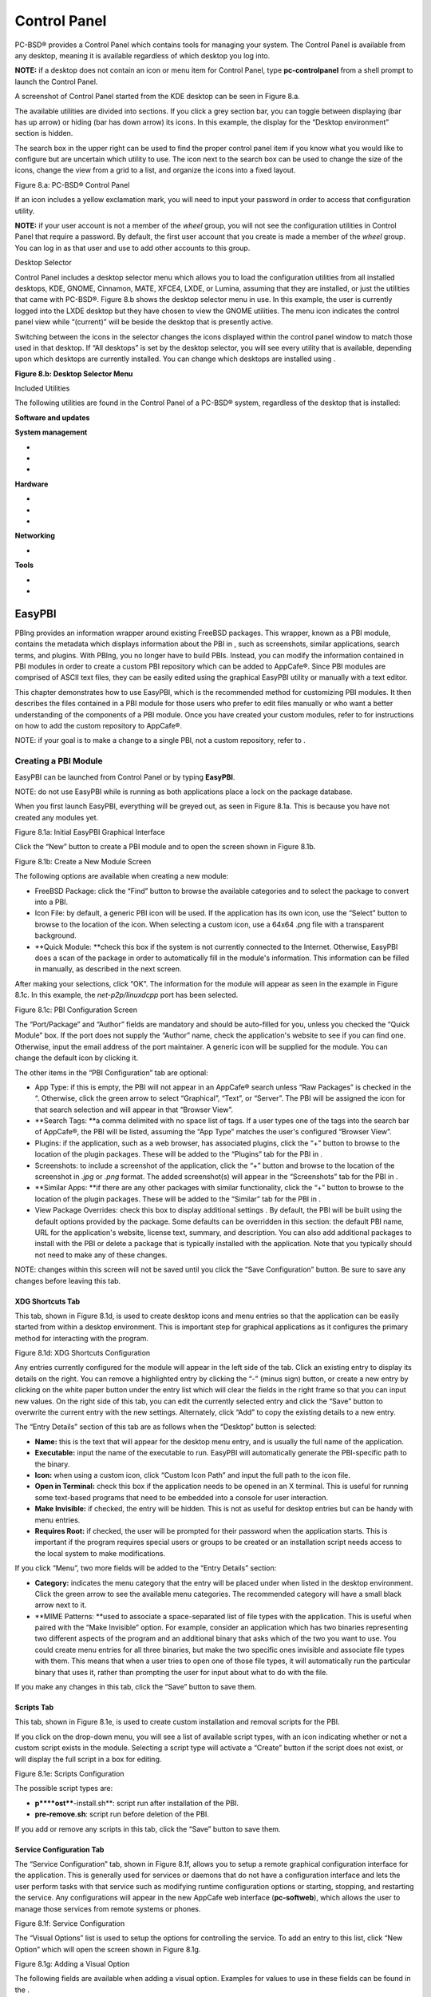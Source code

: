 Control Panel
*************

PC-BSD® provides a Control Panel which contains tools for managing your system.
The Control Panel is available from any desktop, meaning it is available regardless of which desktop you log into.


**NOTE:** if a desktop does not contain an icon or menu item for Control Panel, type **pc-controlpanel** from a shell prompt to launch the Control Panel.


A screenshot of Control Panel started from the KDE desktop can be seen in Figure 8.a.

The available utilities are divided into sections.
If you click a grey section bar, you can toggle between displaying (bar has up arrow) or hiding (bar has down arrow) its icons.
In this example, the display for the “Desktop environment” section is hidden.

The search box in the upper right can be used to find the proper control panel item if you know what you would like to configure but are uncertain which utility to use.
The icon next to the search box can be used to change the size of the icons, change the view from a grid to a list, and organize the icons into a fixed layout.

Figure 8.a: PC-BSD® Control Panel

.. image:: images/picture_267.png

If an icon includes a yellow exclamation mark, you will need to input your password in order to access that configuration utility.


**NOTE:** if your user account is not a member of the *wheel* group, you will not see the configuration utilities in Control Panel that require a password.
By default, the first user account that you create is made a member of the *wheel* group.
You can log in as that user and use  to add other accounts to this group.


Desktop Selector

Control Panel includes a desktop selector menu which allows you to load the configuration utilities from all installed desktops, KDE, GNOME, Cinnamon, MATE, XFCE4, LXDE, or Lumina, assuming that they are installed, or just the utilities that came with PC-BSD®. Figure 8.b shows the desktop selector menu in use.
In this example, the user is currently logged into the LXDE desktop but they have chosen to view the GNOME utilities.
The menu icon indicates the control panel view while “(current)” will be beside the desktop that is presently active.

Switching between the icons in the selector changes the icons displayed within the control panel window to match those used in that desktop.
If “All desktops” is set by the desktop selector, you will see every utility that is available, depending upon which desktops are currently installed.
You can change which desktops are installed using .

**Figure 8.b: Desktop Selector Menu** 

.. image:: images/picture_255.png

Included Utilities

The following utilities are found in the Control Panel of a PC-BSD® system, regardless of the desktop that is installed: 

**Software and updates** 

**System management** 

-  

-  

-  

**Hardware** 

-  

-  

-  

**Networking** 

-  

**Tools** 

-  

-  


EasyPBI
=======

PBIng provides an information wrapper around existing FreeBSD packages.
This wrapper, known as a PBI module, contains the metadata which displays information about the PBI in , such as screenshots, similar applications, search terms, and plugins.
With PBIng, you no longer have to build PBIs.
Instead, you can modify the information contained in PBI modules in order to create a custom PBI repository which can be added to AppCafe®. Since PBI modules are comprised of ASCII text files, they can be easily edited using the graphical EasyPBI utility or manually with a text editor.

This chapter demonstrates how to use EasyPBI, which is the recommended method for customizing PBI modules.
It then describes the files contained in a PBI module for those users who prefer to edit files manually or who want a better understanding of the components of a PBI module.
Once you have created your custom modules, refer to  for instructions on how to add the custom repository to AppCafe®. 

NOTE: if your goal is to make a change to a single PBI, not a custom repository, refer to . 


Creating a PBI Module 
----------------------

EasyPBI can be launched from Control Panel or by typing **EasyPBI**.


NOTE: do not use EasyPBI while  is running as both applications place a lock on the package database.


When you first launch EasyPBI, everything will be greyed out, as seen in Figure 8.1a. This is because you have not created any modules yet.


Figure 8.1a: Initial EasyPBI Graphical Interface

.. image:: images/picture_97.png

Click the “New” button to create a PBI module and to open the screen shown in Figure 8.1b.

Figure 8.1b: Create a New Module Screen

.. image:: images/picture_252.png

The following options are available when creating a new module:

- FreeBSD Package: click the “Find” button to browse the available categories and to select the package to convert into a PBI.

- Icon File: by default, a generic PBI icon will be used.
  If the application has its own icon, use the “Select” button to browse to the location of the icon.
  When selecting a custom icon, use a 64x64 .png file with a transparent background.

- **Quick Module: **check this box if the system is not currently connected to the Internet.
  Otherwise, EasyPBI does a scan of the package in order to automatically fill in the module's information.
  This information can be filled in manually, as described in the next screen.
  

After making your selections, click “OK”. The information for the module will appear as seen in the example in Figure 8.1c. In this example, the *net-p2p/linuxdcpp* port has been selected.


Figure 8.1c: PBI Configuration Screen

.. image:: images/picture_206.png

The “Port/Package” and “Author” fields are mandatory and should be auto-filled for you, unless you checked the “Quick Module” box.
If the port does not supply the “Author” name, check the application's website to see if you can find one.
Otherwise, input the email address of the port maintainer.
A generic icon will be supplied for the module.
You can change the default icon by clicking it.


The other items in the “PBI Configuration” tab are optional:

- App Type: if this is empty, the PBI will not appear in an AppCafe® search unless “Raw Packages” is checked in the “. Otherwise, click the green arrow to select “Graphical”, “Text”, or “Server”. The PBI will be assigned the icon for that search selection and will appear in that “Browser View”. 

- **Search Tags: **a comma delimited with no space list of tags.
  If a user types one of the tags into the search bar of AppCafe®, the PBI will be listed, assuming the “App Type” matches the user's configured “Browser View”. 

- Plugins: if the application, such as a web browser, has associated plugins, click the “+” button to browse to the location of the plugin packages.
  These will be added to the “Plugins” tab for the PBI in . 

- Screenshots: to include a screenshot of the application, click the “+” button and browse to the location of the screenshot in *.jpg* or *.png* format.
  The added screenshot(s) will appear in the “Screenshots” tab for the PBI in . 

- **Similar Apps: **if there are any other packages with similar functionality, click the “+” button to browse to the location of the plugin packages.
  These will be added to the “Similar” tab for the PBI in . 

- View Package Overrides: check this box to display additional settings . By default, the PBI will be built using the default options provided by the package.
  Some defaults can be overridden in this section: the default PBI name, URL for the application's website, license text, summary, and description.
  You can also add additional packages to install with the PBI or delete a package that is typically installed with the application.
  Note that you typically should not need to make any of these changes.
  

NOTE: changes within this screen will not be saved until you click the “Save Configuration” button.
Be sure to save any changes before leaving this tab.


XDG Shortcuts Tab
^^^^^^^^^^^^^^^^^

This tab, shown in Figure 8.1d, is used to create desktop icons and menu entries so that the application can be easily started from within a desktop environment.
This is important step for graphical applications as it configures the primary method for interacting with the program.


Figure 8.1d: XDG Shortcuts Configuration

.. image:: images/picture_60.png

Any entries currently configured for the module will appear in the left side of the tab.
Click an existing entry to display its details on the right.
You can remove a highlighted entry by clicking the “-” (minus sign) button, or create a new entry by clicking on the white paper button under the entry list which will clear the fields in the right frame so that you can input new values.
On the right side of this tab, you can edit the currently selected entry and click the “Save” button to overwrite the current entry with the new settings.
Alternately, click “Add” to copy the existing details to a new entry.


The “Entry Details” section of this tab are as follows when the “Desktop” button is selected: 

- **Name:** this is the text that will appear for the desktop menu entry, and is usually the full name of the application.
  

- **Executable:** input the name of the executable to run.
  EasyPBI will automatically generate the PBI-specific path to the binary.

- **Icon:** when using a custom icon, click “Custom Icon Path” and input the full path to the icon file.
  

- **Open in Terminal:** check this box if the application needs to be opened in an X terminal.
  This is useful for running some text-based programs that need to be embedded into a console for user interaction.
  

- **Make Invisible:** if checked, the entry will be hidden.
  This is not as useful for desktop entries but can be handy with menu entries.
  

- **Requires Root:** if checked, the user will be prompted for their password when the application starts.
  This is important if the program requires special users or groups to be created or an installation script needs access to the local system to make modifications.
  

If you click “Menu”, two more fields will be added to the “Entry Details” section: 

- **Category:** indicates the menu category that the entry will be placed under when listed in the desktop environment.
  Click the green arrow to see the available menu categories.
  The recommended category will have a small black arrow next to it.
  

- **MIME Patterns: **used to associate a space-separated list of file types with the application.
  This is useful when paired with the “Make Invisible” option.
  For example, consider an application which has two binaries representing two different aspects of the program and an additional binary that asks which of the two you want to use.
  You could create menu entries for all three binaries, but make the two specific ones invisible and associate file types with them.
  This means that when a user tries to open one of those file types, it will automatically run the particular binary that uses it, rather than prompting the user for input about what to do with the file.
  

If you make any changes in this tab, click the “Save” button to save them.


Scripts Tab
^^^^^^^^^^^

This tab, shown in Figure 8.1e, is used to create custom installation and removal scripts for the PBI.


If you click on the drop-down menu, you will see a list of available script types, with an icon indicating whether or not a custom script exists in the module.
Selecting a script type will activate a “Create” button if the script does not exist, or will display the full script in a box for editing.

Figure 8.1e: Scripts Configuration

.. image:: images/picture_138.png

The possible script types are: 

- **p****ost****-install.sh**: script run after installation of the PBI.
  

- **pre-remove.sh**: script run before deletion of the PBI.
  

If you add or remove any scripts in this tab, click the “Save” button to save them.


Service Configuration Tab
^^^^^^^^^^^^^^^^^^^^^^^^^

The “Service Configuration” tab, shown in Figure 8.1f, allows you to setup a remote graphical configuration interface for the application.
This is generally used for services or daemons that do not have a configuration interface and lets the user perform tasks with that service such as modifying runtime configuration options or starting, stopping, and restarting the service.
Any configurations will appear in the new AppCafe web interface (**pc-softweb**), which allows the user to manage those services from remote systems or phones.


Figure 8.1f: Service Configuration

.. image:: images/picture_167.png

The “Visual Options” list is used to setup the options for controlling the service.
To add an entry to this list, click “New Option” which will open the screen shown in Figure 8.1g. 

Figure 8.1g: Adding a Visual Option

.. image:: images/picture_77.png

The following fields are available when adding a visual option.
Examples for values to use in these fields can be found in the . 

- **Key:** the option to set.

- **Default Value:** the default value for the option.

- **Option Type:** supported types are *ComboBox*, *NumberBox*, or *TextBox*.
  

- **Name:** the name that will appear.

- **Description:** the description that will appear.

- **Options List:** appears when the *ComboBox* “Option Type” is selected.
  Use the “+” and “-” buttons to add or remove options to appear in the list and the up and down arrow buttons to order the items in the list.
  

- **Number Limits:** appears when the *NumberBox* “Option Type” is selected.
  Set the “Maximum” and “Minimum” numbers for the selection, where the default of *0* is unlimited.
  

- **Text Options:** appears when the *TextBox* “Option Type” is selected.
  Set the “Max Length” of allowed user input, where the default of *0* is unlimited.
  If the text should be hidden, for example when the user is inputting a password, check the box “Hide Text”. 

If you create a new visual option, click the “Configuration Scripts” button as these are required for the service management configuration to work properly.
Three configuration scripts are required: 

- **getconfig.sh:** script for retrieving the current value for a given “Key” from the service configuration.
  

- **setconfig.sh:** script for changing a configuration value for the service.
  

- **doneconfig.sh:**script that is run after changing configuration values.
  Usually used for starting or restarting the service.
  

Since none of the configuration scripts are created by default, you will need to click the “Create Template” button for each script to open an editable version of the template.
Each template includes a description of the script, how it is run, and lists its input variables.
Edit the template as needed and click the “Save Script” button to save the script.
Repeat for each of the three required scripts.


Once you have configured a PBI module, you can create additional modules by clicking the “New” button.
To edit an existing module, click the “Load” button and select the module name.


Bulk Module Creator
-------------------

When creating a custom repository, it can be convenient to quickly create all of the modules for a port category, then customize the modules as needed.
To do this, click File → Bulk Module Creator which will open the screen shown in Figure 8.1h.

Figure 8.1h: Bulk Module Creator

.. image:: images/picture_266.png

Click the icon next to “Base Directory” and browse to the location to hold the modules.
For example, if the custom repository is being created in *~/myrepo*, browse to that directory.

Next, click the icon next to “Category” and select the ports category to recreate in the “Base Directory”. For example, if you select the “accessibility” category, it will create a directory called *~/myrepo/accessibility/* containing subdirectories which represent the PBI modules for the existing packages in that directory.

If the selected “Base Directory” and “Category” already exist and you want to overwrite any existing PBI modules, check the box for “Overwrite existing modules”. Otherwise, the Bulk Creator will ignore any existing modules.

If you only want to create certain types of applications, check or uncheck the boxes for the application types: graphical, text, server, other.
“Other” is any package that does not install any graphical images, does not install any files into */usr/local/bin/* or */usr/local/sbin/*, and does not install any files into */usr/local/etc/rc.d/*.
This generally occurs with packages that just install libraries or plugins, and meta-packages which do not install anything and just have a bunch of dependencies.

After making your selections, click the “Start” button.
A progress bar will indicate the status, which goes by quickly, and then summarize the number of modules built.
An example is shown in Figure 8.1i. After reviewing the summary, click the “Close” button to return to the main EasyPBI screen.

When creating modules, Bulk Creator will skip the following:

- any existing modules, unless “Overwrite existing modules” is checked

- any package types which were unchecked

- if the package is not found in the repository

**NOTE:** if all modules are skipped, check the Internet connection as Bulk Creator needs Internet access to get the package information.

Repeat for each category that you want to include in the custom repository.

Figure 8.1i: Summary of Modules

.. image:: images/picture_234.png


EasyPBI Settings
----------------

To edit EasyPBI's settings, click Configure → Settings to open the screen shown in Figure 8.1j. 

**Figure 8.1****j****: ****EasyPBI**** Settings** 

.. image:: images/picture_197.png

The options in this screen allow you to configure the following: 

Switch User Utility: the full path to the binary which is used to switch to administrative access.
By default, it is pc-su.

Auto-Detect: if this button is clicked, a pop-up message will indicate that it will return all of the EasyPBI settings back to their defaults.
Click “Yes” to do so or “No” to cancel the operation.

Modules: the full path to the directory to save modules which are created with the “New” button.

**Resources: **the full path to the directory to store any extra resources.
These are described in .

Default Icon: the full path to the default icon used by PBI modules.

The “Configure” menu contains two other options:

- Package Module: when this option is clicked, a pop-up message will indicate that a copy of the current module has been packaged within the module directory.

- Refresh Module: click to refresh the module's settings.

The “Help” menu contains three options:

- About: displays the EasyPBI version, license, and development history.

- FreeBSD Ports: opens  in the default browser.

- PBI Modules: opens the PBI Module Builder Guide in the default browser.


PBI Module Components 
----------------------

While EasyPBI is the recommended way for creating PBI modules, it is possible to manually create the various ASCII text files used in the modules.
This section describes the various files that comprise a PBI module.
A PBI module is simply a collection of files which controls the contents of the PBI and its appearance in . 

When creating a PBI module, create a directory on your computer to hold the module's files.
For example, if you are creating a PBI module for firefox, create the following directory using this command: 

mkdir -p ~/my_pbis/www/firefox

As you create the subdirectories and files needed by the PBI module, save them to the directory for that module.



LICENSE File 
^^^^^^^^^^^^^

If the application requires the user to read a license agreement, save that license as a file named *LICENSE* in the directory of the PBI module.
This file is optional unless the underlying port is restricted and requires the user to accept a license in order to install and use the software.



pbi.conf 
^^^^^^^^^

The *pbi.conf* file is mandatory.
It is a simple shell script that contains the information needed to build the PBI.
Here is an example of the *pbi.conf* file for firefox.
When creating your file, modify the text in red to meet the needs of the PBI.


#!/bin/sh

# PBING Module Config

# -- Program Base Information --

PBI_ORIGIN="www/firefox"

PBI_PROGNAME="Firefox"

PBI_PROGWEB=""

PBI_PROGAUTHOR="Firefox Team"

# -- Additional repo information (optional) --

PBI_LICENSE="MPL"

PBI_TAGS="Firefox,Browser,Web,Mozilla,www"

PBI_PROGTYPE="Graphical"

PBI_CATEGORY="Web"

# -- Additional package to install along with ORIGIN

PBI_OTHERPKGS="www/linux-c6-flashplugin11 www/nspluginwrapper"

# -- Optional related packages to show user

PBI_PLUGINS="www/gecko-mediaplayer www/firefox-i18n java/icedtea-web"

# -- Space delimited list of URLs to screenshots

PBI_SCREENSHOTS="http://www.pcbsd.org/appcafe/screenshots/www/firefox/screen1.png http://www.pcbsd.org/appcafe/screenshots/www/firefox/screen2.png"

# -- Other PBIs which are similar to this PBI

PBI_RELATED="www/chromium www/opera www/seamonkey"

export PBI_ORIGIN PBI_PROGNAME PBI_PROGWEB PBI_PROGAUTHOR

export PBI_LICENSE PBI_TAGS PBI_PROGTYPE PBI_CATEGORY

export PBI_OTHERPKGS PBI_PLUGINS

export PBI_SCREENSHOTS PBI_RELATED

Table 8.1a describes the most commonly used variables.


Table 8.1a: Commonly Used pbi.conf Variables

+------------------+---------------------------------------------------------------------------------------------------------------------+
| Variable         | Description                                                                                                         |
+==================+=====================================================================================================================+
| PBI_ORIGIN=      | mandatory; the category/portname of the FreeBSD package                                                             |
+------------------+---------------------------------------------------------------------------------------------------------------------+
| PBI_PROGNAME=    | mandatory; name of the application                                                                                  |
+------------------+---------------------------------------------------------------------------------------------------------------------+
| PBI_PROGWEB=     | mandatory unless does not exist; website for the application                                                        |
+------------------+---------------------------------------------------------------------------------------------------------------------+
| PBI_PROGAUTHOR=  | mandatory; often found at the website for the application                                                           |
+------------------+---------------------------------------------------------------------------------------------------------------------+
| PBI_LICENSE=     | the type of open source license used by the application                                                             |
+------------------+---------------------------------------------------------------------------------------------------------------------+
| PBI_TAGS=        | a comma separated list (no spaces) of search terms associated with the application                                  |
+------------------+---------------------------------------------------------------------------------------------------------------------+
| PBI_PROGTYPE=    | mandatory; use “Graphical” or “Text”                                                                                |
+------------------+---------------------------------------------------------------------------------------------------------------------+
| PBI_CATEGORY=    | the category to place the application into; click “Browse Categories” within AppCafe® to see the list of categories |
+------------------+---------------------------------------------------------------------------------------------------------------------+
| PBI_OTHERPKGS=   | a space separated list in the format *category/portname* of other applications to bundle into the PBI               |
+------------------+---------------------------------------------------------------------------------------------------------------------+
| PBI_PLUGINS=     | a space separated list in the format *category/portname* of similar “raw packages”                                  |
+------------------+---------------------------------------------------------------------------------------------------------------------+
| PBI_SCREENSHOTS= | a space separated list of URLs to screenshots in *.png* or *.jpg* format                                            |
+------------------+---------------------------------------------------------------------------------------------------------------------+
| PBI_RELATED=     | a space separated list in the format *category/portname* of similar PBIs                                            |
+------------------+---------------------------------------------------------------------------------------------------------------------+
| export           | mandatory; followed by a list of all of the variables that will be included when the PBI is built                   |
+------------------+---------------------------------------------------------------------------------------------------------------------+


resources/ 
^^^^^^^^^^^

The *resources/* directory can contain extra files you wish copied into the PBI application directory.
This is often the best place for the *LICENSE* file and other files not included with a port.
**None**


xdg-menu/ and xdg-desktop/ 
^^^^^^^^^^^^^^^^^^^^^^^^^^^

The *xdg-menu/* and *xdg-desktop/* directories can be used to supply menu and desktop icons, respectively.
The file that you place in these directories should be in the format *pbiname.desktop*.
Example 8.1a shows the *firefox.desktop* files for the firefox PBI.

**Example ****8.1****a****: Firefox XDG Entries** 

**more xdg-menu/firefox.desktop** 

#!/usr/bin/env xdg-open

[Desktop Entry] 

Value=1.0 

Type=Application 

Exec=firefox %U 

Path=

Icon=share/pixmaps/FireFox-128.png 

StartupNotify=true 

Categories=Network;

Name=Firefox 

**more xdg-desktop/firefox.desktop** 

#!/usr/bin/env xdg-open 

[Desktop Entry] 

Value=1.0 

Type=Application 

Exec=firefox %U 

Path=

Icon=share/pixmaps/FireFox-128.png 

StartupNotify=true 

Name=Firefox

*Exec=* should reference the PBI's executable and any required switches.


If *Icon=* is blank, the PBI will automatically use the icon.png located in the module's directory.


For more details on the XDG menu specifications, please refer to the . 


xdg-mime/ 
^^^^^^^^^^

The *xdg-mime/* directory is used to register file associations according to the . This requires the creation of an XML file.
The example shown in Figure 8.1b adds the MIME information for gimp, so that it can be available as an application choice in a web browser: 

**Example ****8.1****b****: Gimp MIME Info** 

more xdg-mime/gimp-xdg.xml

<?xml version="1.0"?>

<mime-info xmlns='http://www.freedesktop.org/standards/shared-mime-info'>

<mime-type type="application/x-gimp">

<comment>Gimp File</comment>

<glob weight="100" pattern="*.xcf"/>

<glob weight="100" pattern="*.XCF"/>

</mime-type>

</mime-info>


About
=====

The “About” icon of Control Panel can be used to quickly find information about the PC-BSD® system.
To start the application, double-click its icon in Control Panel or type **about-gui**.
An example is seen in Figure 8.2a. 

The displayed information includes the version of PC-BSD® and the PC-BSD® utilities, whether the system is using the PRODUCTION or EDGE package set, the hostname of the system, the underlying version of FreeBSD, the architecture, the name of the kernel (ident), the type of CPU, and the amount of installed memory.


If you click the “System components” button, the X.org version and revision numbers of the PC-BSD command line and graphical utilities will be displayed, as seen in the example shown in Figure 8.2b. 

**Figure 8.****2****a: About Information** 

.. image:: images/picture_131.png

**Figure 8.****2****b: System Components Screen**

.. image:: images/picture_15.png

If you click “Back” and then the “Desktop environments” button, the currently installed desktops and their versions will be displayed, as seen in the example in Figure 8.2c.

Figure 8.2c: Desktop Environments Screen

.. image:: images/picture_275.png






Active Directory & LDAP
=======================

The “Active Directory & LDAP” icon is used for managing connections to an Active Directory or OpenLDAP domain.
If your network contains an Active Directory or OpenLDAP server, use this icon to input the settings needed to connect to your account information stored on the network.


This utility is to manage the settings of the client, not the Active Directory or OpenLDAP server itself.
This application also needs more testing from users.
If you have trouble using this utility or find a bug, please post the details using the  tool.

To start the application, double-click its icon in Control Panel or type **pc-su** **pc-adsldap**.
You will be prompted to input your password.
Figure 8.3a shows the configuration utility with the Active Directory tab open.


**NOTE:** to prevent “DNS Update for localhost.pcbsd-3881 failed: ERROR_DNS_UPDATE_FAILED” errors, set the PC-BSD® hostname to include the realm name.
For example, if the current hostname is “pcbsd-3881” and the realm name is “maloney.local”, change the hostname to “pcbsd-3881.maloney.local” in Control Panel → Network Configuration →  → Misc.


Figure 8.3a: Initial Active Directory & LDAP Screen

.. image:: images/picture_204.png


Connecting to Active Directory 
-------------------------------

If you need to connect to a network running Active Directory, check the box “Enable Active Directory”. This will change the greyed-out status of the rest of the screen, allowing you to configure the following: 

- **Domain Name (DNS/Realm-Name):** input the name of the Active Directory domain (e.g. example.com) or child domain (e.g. sales.example.com).
  This setting is mandatory.
  

- **NetBIOS Name:** input the hostname of the PC-BSD® system as listed in the  icon.
  

- **Workgroup Name:** input the name of the Windows workgroup.
  Unless the administrator has changed it, the default workgroup name is *WORKGROUP*.
  

- **Allow Trusted Domains:** only check this box if the network has . 

- **Administrator Name:** input the name of the Active Directory Administrator account.
  

- **Administrator Password:** input and confirm the password for the Active Directory Administrator account.
  

The values that you input using this GUI are saved to */usr/local/etc/pc-activedirectory.conf*.


**NOTE:** once you enable AD, you can no longer configure auto login in  as users will now authenticate with the Active Directory server.



Connecting to an OpenLDAP Server 
---------------------------------

Figure 8.3b shows the configuration utility with the LDAP tab open.


**Figure 8.****3****b: Managing LDAP Client Settings** 

.. image:: images/picture_258.png

If you need to connect to a network which contains a configured LDAP server, check the box “Enable LDAP”. This will change the greyed-out status of the rest of the screen, allowing you to configure the following: 

- **Hostname:** input the hostname or IP address of the OpenLDAP server.
  This setting is mandatory.
  

- **Base DN:** input the top level of the LDAP directory tree to be used when searching for resources (e.g. dc=test,dc=org).
  

- **Allow Anon Binding:** only check this box if the LDAP server allows read and write access without requiring authentication.
  

- **Root bind DN:** input the name of the administrative account on the LDAP server (e.g. cn=Manager,dc=test,dc=org).
  

- **Root bind password:** input the password for the *Root bind DN*.
  

- **Password Encryption:** select a type supported by the LDAP server, choices are: clear (unencrypted), crypt, md5, nds, racf, ad, or exop.
  

- **User Suffix:** this setting is optional and is usually a dept.
  or company name.
  The input value will be added to the name when a user account is added to the LDAP directory 

- **Group Suffix:** this setting is optional and is usually a dept.
  or company name.
  The input value will be added to the name when a group is added to the LDAP directory.
  

- **Password Suffix:** this setting is optional.
  The input value will be added to the password when a password is added to the LDAP directory.
  

- **Machine Suffix:** this setting is optional and usually represents a description such as server or accounting.
  The input value will be added to the name when a system is added to the LDAP directory.
  

- **Encryption Mode:** choices are Off, SSL, or TLS.
  The selected type must be supported by the LDAP server.

- **Self Signed Certificate:** used to verify the certificate of the LDAP server if SSL connections are used.
  Paste the output of the command **openssl s_client -connect server:port -showcerts.** 

- **Auxiliary Parameters:**  options, one per line, not covered by other options in this screen.
  

The values that you input into this tab are saved to */usr/local/etc/pc-ldap.conf*.


If you are new to LDAP terminology, you may find it useful to skim through the . 


Boot Manager
============

PC-BSD® supports a feature of ZFS known as multiple boot environments (BEs).
With multiple boot environments, the process of updating software becomes a low-risk operation as you can backup your current boot environment before upgrading or making software updates to your system.
If needed, you also have the option of booting into a backup boot environment.
For example: 

- if you are making software changes to a boot environment, you can take a snapshot of that environment at any stage during the modifications.
  

- you can save multiple boot environments on your system and perform various updates on each of them as needed.
  You can install, test, and update different software packages on each.
  

- you can mount a boot environment in order to **chroot** into the mount point and update specific packages on the mounted environment.
  

- you can move a boot environment to another machine, physical or virtual, in order to check hardware support.
  

**NOTE:** for boot environments to work properly, **do not delete the default ZFS mount points during installation.**** **The default ZFS layout ensures that when you create multiple boot environments, the */usr/pbi/*, */usr/local/*, */usr/home/*, */usr/ports/*, */usr/src/* and */var/* directories remain untouched.
This way, if you rollback to a previous boot environment, you will not lose data in your home directories, any installed applications, or downloaded src or ports.
During installation, you can add additional mount points, just don't delete the default ones.



Managing Boot Environments Using Boot Manager
---------------------------------------------

To create and manage boot environments using a graphical interface, go to Control Panel ➜ Boot Manager or type **pc-su pc-bootconfig**.
You will be prompted to enter your password.


PC-BSD® automatically creates a boot environment whenever it updates the operating system or installed software.
In the example shown in Figure 8.4a, there is an entry named *default* that represents the original installation and an entry for an operating system update to patch level 14.

Figure 8.4a: Managing Boot Environments

.. image:: images/picture_70.png

To ensure that the files that the operating system needs are included when the system boots, all boot environments include */usr*, */usr/local*, and */var*.
User-specific data is *not* included in the boot environment.
This means that */usr/home*, */usr/jails*, */var/log*, */var/tmp*, and */var/audit* will not change, regardless of which boot environment is selected at system boot.


From top to bottom, the icons on the far left are used to: 

**Create:** a new boot environment.
You should do this before making any changes to the system that may impact on your current boot environment.
You will be prompted for a name which can only contain letters or numbers.
Once you click OK, the system will create the environment, then add it to the list of boot environments.


**Remove:** will delete the highlighted boot environment.
You can not delete the boot environment which has a *Running* status of *Yes* as that is the current boot environment.


**Copy:** creates a copy of an existing boot environment.

**Rename:** used to rename the highlighted boot environment.
The name is what appears in the boot menu when the system boots.
You cannot rename the BE you are currently booted into and an error message will occur if you try to do so.

**Activate:** tells the system to boot into the highlighted boot environment at next system boot.
The *Default* will change to *Yes*, but the *Running* will remain the same.
In other words, *Running* refers to the boot environment the system last booted into (is currently running from) whereas *Default* indicates which boot environment the system will boot into at next system boot.


This screen also lets you set the “Maximum auto-generated boot environments”. The default is 5 and the range is from 1 to 10. PC-BSD® automatically creates a boot environment before updating any software and the operating system as well as before applying a system update.
Once the configured maximum number of boot environments is reached, PC-BSD® will automatically prune (delete) the oldest automatically created boot environment.
However, it will not delete any boot environments you create manually.

Whenever there are multiple boot environments, a boot menu similar to the one seen in Figure 8.4b will appear for two seconds during system boot.
The menu contains the names of the boot environments and the date each was created.
Press the spacebar to pause the screen so that you can review the selections, use the arrow keys to highlight the boot environment you would like to boot into, and press enter to continue booting into the selected boot environment.
If you don't pause this screen, the system will automatically boot into either the last “Running” boot environment or, if you have activated another boot environment, the environment that was set as the “Default”. 

**Figure 8.****4****b: Boot Menu Shows Created Boot Environments** 

.. image:: images/picture_14.png

To customize this menu, click the “Grub Configuration” tab to see the screen seen in Figure 8.4c. 

**Figure 8.****4****c: Managing GRUB Configuration** 

.. image:: images/picture_100.png

The fields in this screen are used to configure the:

- **Theme File:** used to customize the look of the GRUB menu.
  The theme file format is described in . The  provides additional information.
  

- **Font File:** before a font can be used in the GRUB menu, it must first be converted to *.pf2* format using the grub-mkfont(1) command.
  

- **Timer:** sets the delay time for accessing the GRUB menu.
  By default it is 2 seconds, so if you find that the time to access the menu goes by too quickly, increase this timer.

- **Custom Entries:** if you have an existing GRUB configuration that you would like to add to the menu, cut and paste it into the box.
  Refer to the  for more information on creating a custom GRUB configuration.
  

If you make any changes in this tab, the two buttons below “Settings” or “Custom Entries” will be activated.
Use them to save your changes or to re-load the GRUB configuration.
If you forget to do so, a pop-up message will remind you that you have unsaved changes when you exit Boot Manager.
If you do not save the changes using these buttons, the boot menu will remain the same.


**TIP:** the “Emergency Services” menu can be used to “Rebuild GRUB Menu” or to “Restore GRUB Defaults”. If you make any changes to */boot/loader.conf*, remember to use the “Rebuild GRUB Menu” so that GRUB is aware of the changes to this file.


Managing Boot Environments from the Command Line
------------------------------------------------

If you are running TrueOS® or prefer to use the command line, you can manage boot environments using the **beadm** command as the superuser.
For example, this command creates a boot environment named *beforeupgrade*: 

beadm create beforeupgrade

GRUB configuration updated successfully

Created successfully

To view all boot environments, use the **list** command: 

beadm list

BE Active Mountpoint Space Created

default NR / 9.1G 2013-12-05 09:03

beforeupgrade - - 2.1M 2013-12-06 10:14

The possible flags in the “Active” field are as follows: 

- **R:** active on reboot 

- **N:** active now 

- **-:** inactive 

In this example, the current boot environment is called *default*, it is active now, will be used at next reboot, and it is mounted.
The newly created *beforeupgrade* boot environment exists, but is inactive and unmounted.
To activate the new boot environment: 

beadm activate beforeupgrade

Activated successfully

beadm list

BE Active Mountpoint Space Created

default N / 3.1M 2013-12-05 09:03

beforeupgrade R - 9.1G 2013-12-06 10:14

The flags now indicate that the system is currently booted into *default*, but at next boot the system will boot into *beforeupgrade*.


The boot menu configuration can be found in the ASCII text file */usr/local/etc/default/grub*: 

more /usr/local/etc/default/grub

GRUB_THEME=/boot/grub/themes/pcbsd/theme.txt

GRUB_FONT=/boot/grub/pcbsdfont.pf2

GRUB_HIDDEN_TIMEOUT_QUIET=false

GRUB_TIMEOUT=2


Hardware Compatibility
======================

The PC-BSD® installer allows you to quickly determine if your system's video card, Ethernet card, wireless device, and sound card are compatible with PC-BSD®. 

A “Hardware Compatibility” icon in Control Panel provides a quick overview of the system's detected hardware.
To start the application, double-click its icon in Control Panel or type **pc-sysinstaller -checkhardware**.


In the example shown in Figure 8.5a, this system has a detected NVIDIA video card with a configured resolution of 1600x900, one Ethernet device using the  driver, and one wireless device using the  driver.
Currently no sound card is detected, meaning that the user should configure and test their sound card using the instructions in . 

Hardware that is currently incompatible may show with a green checkbox after a system upgrade or update.
This indicates that the update added the driver for the device.

**Figure 8.****5****a: Sample Hardware Compatibility** 

.. image:: images/picture_149.png


Login Manager
=============

A Login Manager utility is available in Control Panel.
Figure 8.6a shows the initial screen when you click on this icon in Control Panel or type **pc-su pc-dmconf** at the command line.
Note that this utility will prompt you for your password.


**Figure 8.****6****a: Login Manager**

.. image:: images/picture_56.png

For security reasons, PC-BSD® defaults to a login screen.
This means that users are required to input their password before logging into the PC-BSD® system.
If you are the only user on the PC-BSD® computer, always use the same window manager, and do not consider it a security risk for the system to automatically boot into that window manager, you can enable auto-login using the “Auto login” tab.

As seen in the example in Figure 8.6a, the “Enable auto login” box is unchecked by default.
If you check the box, the “Auto login user” drop-down menu will be activated.
Select the user account to automatically login as.
If desired, the “Time Delay” can be changed to control how long the login manager will wait for the user to cancel the automated login.
Don't set this setting too low if there are times that you wish to login as a different user or to select a different desktop.
When finished, click “Apply” and you will be prompted to input the selected user's password.

**NOTE:** this change requires a reboot.
Once the system is rebooted, a login screen will no longer appear unless the user interrupts the automatic boot or until this setting is changed again in Login Manager.

The “Remote login” tab, shown in Figure 8.6b, is used to enable a remote user to connect to a desktop session using . Check the “Enable Remote Desktop (VNC)” box to enable this service.
You will be prompted for the name and password of the user.
Reboot in order to activate the VNC service over port 5900. You will also need to open TCP port 5900 using . You can test the connection using the “vnc” option of KRDC (shown in Figure 9.6a) or from another VNC client.


**DANGER!** use **extreme caution**** **when enabling this option as it makes your system available to anyone over the network.
There is an additional risk when a user logs in over VNC as their password is sent in clear text.
If you need someone to access your PC-BSD® system to assist with troubleshooting, consider using  instead, which allows you to send an invitation to connect.
Always disable any type of remote login **immediately**** **after finishing your troubleshooting session.
If you are instead using this option to login to your desktop from a remote location such as work or school, configure your network's firewall to only allow VNC connections from the specific IP address you will be using to make the connection.


Figure 8.6b: Configuring Remote Login

.. image:: images/picture_95.png

The “Misc” tab is shown in Figure 8.6c.

Figure 8.6c: Miscellaneous Options

.. image:: images/picture_268.png

By default, when a user types their password at the login prompt shown in Figure 4.8a, * characters are displayed as the password is typed in order to prevent another user from seeing the password as it is typed.
When “Enable "show password" button” box is checked, and the user clicks the lock icon next to the typed password in the login screen, the asterisks will change to reveal the password.

By default, the list of available users is displayed in the login screen.
To hide this list and force the user to input their username, uncheck the “Display available users” box.

**NOTE:** for security reasons, the Login Manager will refuse logins from the *root* and *toor* accounts.


Service Manager
===============

Service Manager, seen in Figure 8.7a, provides a graphical utility for managing PC-BSD® services.
Buttons make it easy to start, stop, or restart services and to set the highlighted service to be enabled or disabled whenever the system boots.
To access this utility, go to PC-BSD® Control Panel ➜ Service Manager or type **pc-su pc-servicemanager**.
You will be prompted to your password.


By default, services will be listed alphabetically.
You can reorder the services by clicking on the “Service Name”, “Running”, or “Enabled” header.
Service Manager is a graphical front-end to the rc scripts located in */etc/rc.d*.

If you do not know what a service does, do not change its settings in Service Manager.
If you would like to learn more about a service, try seeing if there is a man page for it.
For example, type **man apm** or **man bootparamd**.
If a man page does not exist, try seeing what man pages are associated with that keyword.
For example: 

apropos accounting

ac(8) - connect time accounting

acct(2) - enable or disable process accounting

acct(5) - execution accounting file

accton(8) - enable/disable system accounting

ipfw(4) - IP packet filter and traffic accounting

pac(8) - printer/plotter accounting information

pam_lastlog(8) - login accounting PAM module

sa(8) - print system accounting statistics

**Figure 8.****7****a: Managing Services Using Service Manager** 

.. image:: images/picture_81.png


System Manager
==============

This section describes the various tasks that can be performed using the graphical System Manager utility.
System Manager can be accessed from Control Panel ➜ System Manager or by typing pc-su **pc-sysmanager**.
You will be prompted to input your password.



General Tab 
------------

The “General” tab, shown in Figure 8.8a, displays the following system information: 

- the version numbers for the PC-BSD® base and its command-line and graphical utilities

- the version of the underlying FreeBSD base 

- the CPU type and speed 

- the amount of physical memory 

Figure 8.8a: General Tab of System Manager Utility

.. image:: images/picture_71.png

The “Generate” button can be used to create a report that includes the following items: 

- a listing of the installed components and their versions

- the output of the **dmesg** command, which shows messages from the kernel 

- the last few lines of the */var/log/messages* log file 

- the output of the **pciconf -lv** command, which lists all the devices that were found when the system booted 

- your X configuration file, which shows your display settings 

- your */etc/rc.conf* file, which shows your startup settings 

- your */boot/loader.conf* file, which shows which drivers are loaded at boot time 

- the output of the command **df -m**, which shows your amount of free disk space 

- a listing from the **top** command, which shows the currently running processes 

When you click the “Generate” button, you will be prompted to input the name and location of the text file that will be created.
Since it is a text file, you can view its contents in any text editor.
When troubleshooting your system, this file is handy to include when .


Tasks Tab 
----------

During the installation of PC-BSD® you had an opportunity to install FreeBSD source and ports.
If you did not and wish to do so after installation, use the “Tasks” tab of System Manager, shown in Figure 8.8b.

Figure 8.8b: Tasks Tab of the System Manager Utility

.. image:: images/picture_61.png

This tab provides a graphical interface for installing system source or the ports tree using **git**.


If you click the “Fetch PC-BSD System Source” button, a progress screen will indicate that sources are being downloaded to */usr/src/.* Once the download is complete, a “Finished!” message will appear and you can click the “Close” button to exit this screen.


If you click the “Fetch PC-BSD Ports Tree” button, a message will indicate that ports are being fetched and will indicate when this is complete by adding a “Finished!” message to the lower left corner of the message.
Ports will be installed to */usr/ports/*.



Misc Tab 
---------

The “Misc” tab of System Manager is seen in Figure 8.8c.

This tab contains a checkbox to “Force IBUS keyboard input”. Check this box if you wish to to input Chinese, Japanese, Korean or Indic characters using a Latin keyboard.


**Figure 8.****8****c: Misc Tab of the System Manager Utility**

.. image:: images/picture_124.png


User Manager
============

The PC-BSD® User Manager utility allows you to easily add and delete users and groups, as well as change a user's or the administrative password.
To access this utility, go to Control Panel ➜ User Manager or type **pc-su pc-usermanager.** You will need to input your password in order to access this utility.



Managing User Accounts
----------------------

In the example shown in Figure 8.9a, the system has two user accounts.
The *dru* account has the ability to become the superuser as the “Can administrate system” checkbox is checked.


If you click the “Remove” button for a highlighted user, a pop-up menu will ask if you would like to also delete the user's home directory (along with all of their files).
If you click “No”, the user will still be deleted but their home directory will remain.
If you have only created one user account, the “Remove” button will be greyed out as you need at least one user to be able to login to the PC-BSD® system.


**NOTE:** while a removed user will no longer be listed, the user account will not actually be deleted until you click the “Apply” button.
A pop-up message will indicate that you have pending changes if you close User Manager without clicking “Apply”. If you change your mind, click “No” and the user account will not be deleted; otherwise, click “Yes” and the user will be deleted and User Manager will close.


The password for any user can be changed by first highlighting the user name then clicking the “Change Password” button.
You will not be prompted for the old password in order to reset a user's password; this can be handy if a user has forgotten their password and can no longer log into the PC-BSD® system.
If you click the “Change Admin Password” button, you can change the root user's password.


Figure 8.9a: Viewing User Accounts in User Manager

.. image:: images/picture_272.png

If you click the “Advanced View” button, this screen will change to show all of the accounts on the system, not just the user accounts that you created.
An example is seen in Figure 8.9b. 

The accounts that you did not create are known as system accounts and are needed by the operating system or installed applications.
You should not delete any accounts that you did not create yourself as doing so may cause a previously working application to stop working.
Advanced View provides additional information associated with each account, such as the user ID number, full name (description), home directory, default shell, and primary group.
System accounts usually have a shell of *nologin* for security reasons, meaning that an attacker can not try to login to the system using that account name.


Figure 8.9c shows the add user account creation screen that opens when you click the “Add” button.


**NOTE:** if you click the “Add” button while in Simple View, you will only be prompted to enter the username, full name, password, and to optionally encrypt that user's files.


Figure 8.9b: Viewing All Accounts and Their Details

.. image:: images/picture_175.png

**Figure 8.****9****c: Creating a New User Account** 

.. image:: images/picture_63.png

This screen is used to input the following information when adding a new user or system account: 

**Full Name: **this field provides a description of the account and can contain spaces.
If it is a user account, use the person's first and last name.
If it is a system account, input a description to remind you which application uses the account.


**Username:** the name the user will use when they log in to the system; it is case sensitive and can not contain any spaces.
If you are creating a system account needed by an application, use the name provided by the application's installation instructions.
If the name that you choose already exists as an account, it will be highlighted in red and the utility will prompt you to use another name.


**Home Directory:** leave this field empty for a user account as the system will automatically create a ZFS dataset for the user's home directory under */usr/home/username*.
However, if you are creating a system account it is important to override this default by typing in */var/empty* or */nonexistent* unless the application's installation instructions specify that the account needs a specific home directory.


**Shell:** this drop-down menu contains the shells that are available to users when they are at a command prompt.
You can either keep the default or select a shell which the user prefers.


**Primary Group:** if you leave the default button of “New Group” selected, a group will be created with the same name as the user.
This is usually what you want unless you are creating a system account and the installation instructions specify a different group name.
Note that the drop-down menu for specifying a group name will only show existing groups, but you can quickly create a group using the “Groups” tab.


**Password:** the password is case-sensitive and needs to be confirmed.


Once you have made your selections, press the “Save” button to create the account.



Managing Groups
---------------

If you click the “Groups” tab, you can view all of the groups on the system, as seen in Figure 8.9d. 

This screen has 3 columns: 

**Groups:** shows all of the groups on the system.


**Available:** shows all of the system and user accounts on the system in alphabetical order.


**Members:** indicates if the highlighted group contains any user accounts.


To add an account to a group, highlight the group name in the first column.
Then, highlight the account name in the “Available” column.
Click the right arrow and the selected account will appear in the “Members” column.
You should only add user accounts to groups that you create yourself or when an application's installation instructions indicate that an account needs to be added to a group.


If you click the “Add” button, a pop-up menu will prompt you for the name of the new group.
Once you press “OK”, the group will be added to the “Groups” column.


If you click the “Remove” button, the highlighted group will automatically be deleted after you press the “Apply” button, so be sure to do this with care.
Again, do not remove any groups that you did not create yourself or applications that used to work may stop working.


**Figure 8.****9****d: Managing Groups Using User Manager** 

.. image:: images/picture_260.png


Disk Manager
============

The PC-BSD® Disk Manager can be used to manage ZFS pools and datasets as well as the disks attached to the system.
To access this utility, use Control Panel → Disk Manager or type **pc-su pc-zmanager** from within an xterm.
You will need to input your password in order to access this utility.



Managing ZFS Datasets
---------------------

As seen in the example in Figure 8.10a, the utility will open in the “ZFS Filesystems” tab and will display the system's ZFS datasets, the amount of space available to each dataset, and the amount of space each dataset is using.

Figure 8.10a: Viewing the System's ZFS Datasets

.. image:: images/picture_36.png

The name of the pool in this example is *tank*.
If the system has multiple pools, click the green arrow to select the desired pool.


If you right-click the pool name, the following options are available: 

- **Mount:** whether or not the filesystem can be mounted depends upon the value of the “canmount” property of the dataset.

- **Create new dataset:** Figure 8.10b shows the options that are available when you create a new dataset.
  

- **Create a clone dataset:** creates a copy of the dataset.

- **Take a snapshot:** will prompt for the name of the snapshot.
  The field is pink to remind you to type the snapshot name in immediately after the pool name and *@* symbol.
  In this example, *tank@* will be displayed in the name field.
  An example snapshot name could be *tank@snapshot1* or *tank@201312031353* to denote the date and time the snapshot was created.
  The snapshot creation will be instantaneous and the new snapshot will be added to the list of datasets and will have a camera icon.
  Click the entry for the snapshot entry if you wish to rename it, clone it, destroy it, rollback the system to that point in time, or edit its properties.
  If you forget when you made the snapshot, pick “Edit properties” from the snapshot's right-click menu as it will show its “creation” property.
  

- **Edit properties:** allows you modify the ZFS properties for the pool, as seen in the example shown in Figure 8.10c. The available options depend upon the property being modified.
  The options which are read-only will have a red minus sign icon next to them.
  ZFS options are described in **man zfs** and you should not change any options unless you are familiar with the ramifications of doing so.
  

**Figure 8.1****0****b: Creating a New ZFS Dataset** 

.. image:: images/picture_113.png

When creating a new dataset or clone, the following options are available.
Again, these options are described in **man zfs** and you should not change any options unless you are familiar with the ramifications of doing so.


- **Name:** this field is pink as a reminder to type in the dataset name immediately after the trailing “/” of the displayed pool name.
  

- **Prevent auto mount:** if the box is checked, the dataset will not be mounted at boot time and must instead be manually mounted as needed.
  

- **Mountpoint:** choices are *none*, *legacy*, or *[path]*.
  

- **Force UTF-8 only:** if checked, you will not be able to save any filenames that are not in the UTF-8 character code set.
  

- **Unicode normalization:** if checked, indicate whether unicode normalization should occur when comparing filenames, and if so, which normalization algorithm to use.
  Choices are *none*, *formD*, or *formKCF*.
  

- **Copies:** if checked, indicates the number of copies (0 to 3) of data to store in the dataset.
  The copies are in addition to any redundancy and are stored on different disks when possible.
  

- **Deduplication:** enables deduplication.
  **Do not**** **enable this option if the system has less than the minimum recommended 5GB of RAM per TB of storage to be deduplicated.
  

- **Compression:** if checked and a compression algorithm is selected in the drop-down menu, data will automatically be compressed as it is written and uncompressed as it is read.
  The algorithm determines the amount and speed of compression, where typically increased compression results in decreased speed.
  The *lz4* algorithm is recommended as it provides very good compression at near real-time speed.
  

**Figure 8.1****0****c: Editing the Pool's ZFS Properties** 

.. image:: images/picture_132.png


Managing the ZFS Pool
---------------------

To view the status of the ZFS pools and the disk(s) in the pool, click the “ZFS Pools” tab.
In the example, shown in Figure 8.10d, the ZFS pool named *tank* was created from one disk.
The state of “Online” indicates that the pool is healthy.


**Figure 8.1****0****d: Viewing the Status of the ZFS Pool** 

.. image:: images/picture_2.png

If you right-click the pool, which is named *tank* in this example, the following options are available: 

- **Create new pool:** use this option if additional disks are available and you would like to create another pool instead of adding them to the existing pool.
  This will open a screen that allows you to name the new pool, select which additional disks will go into it, and select how to configure the disks.
  

- **Rename pool:** will prompt you to input the new name for the pool.
  

- **Destroy pool:** **do not select this option unless you want to destroy all of the data on the disks.**** **

- **Add devices:** depending upon the type of disk configuration, you may be able to extend the size of the pool by adding an equal number of disks.
  

- **Add log devices:** used to add an SSD or disk as a secondary ZIL.

- **Add cache devices:** used to add an SSD or disk as an L2ARC.

- **Add spare devices:** at this time, FreeBSD does not support hot spares.

- **Scrub:** will start a ZFS scrub now.
  This option can be I/O intensive so it isn't recommended to do this while the system is in use.
  

- **Export pool:** this action should be performed if you will be physically moving the disks from one system to another.

- **Properties:** used to manage the default properties of the pool.
  Datasets inherit the default properties, unless a property is set to a different value on the dataset.

If you right-click a disk entry, such as *ad0s1a* in this example, the following options are available: 

- **Attach (mirror) device:** if you wish to mirror additional disk(s), this option will open a screen which allows you to specify the disk(s) to add.

- **Take offline:** if you need to replace a bad disk, select this option before physically removing the disk.


Disk Management
---------------

An example of the “Disks” tab is seen in Figure 8.10e.

Figure 8.10e: Managing Disks

.. image:: images/picture_114.png

This screen shows the size of each disk as well as the partitioning scheme.
If an unformatted disk or free disk space is available, right-click the device to format it.


Display
=======

Control Panel ➜ Display can be used to configure the system to run the display wizard the next time the system boots.
This allows you to reconfigure your video driver and display settings.


**NOTE:** if you have an NVIDIA card, double-check that “pcbsd-meta-nvidia” is installed in  and install it if it is not.
To check for this driver, check the “Raw Packages” box in “Browser View” and search for “nvidia”. 

If you click this icon in Control Panel, you will receive the message shown in Figure 8.11a. 

Figure 8.11a: Display Wizard Will Run at Next Boot

.. image:: images/picture_218.png

Select “Yes” which will prompt for your password.
You should then save your work and reboot the system.


Alternately, you can use the boot menu to start the display wizard.
As soon as the system starts to boot, press the left Shift button to access the GRUB boot menu.
Unless you are dual booting or have configured boot environments, there will be one entry named “PC-BSD (default)” in the boot menu.
Press enter and select “Run the Display Wizard” from the menu.


Regardless of whether you started the Display Wizard from Control Panel or from the boot menu, it will finish booting the system and then prompt you to confirm the resolution if it finds an optimal one.
To configure a different resolution, click “No” to access the display wizard, shown in Figure 8.11b. 

This screen can be used to select the desired screen resolution, color depth, and video driver.
If you select the “vesa” driver, it will always work but will provide sub-optimal performance.
Click on the drop-down menu to select the driver that most closely matches your video card name.


You can also use the drop-down menus to change the screen resolution and color depth values.
If the value you desire is not listed, it may be that the selected driver does not support that resolution or depth.


Advanced users can select their monitor's horizontal sync and vertical refresh rate in the “Advanced” tab, seen in Figure 8.11c.

**Figure 8.1****1****b: Display Settings Wizard** 

.. image:: images/picture_11.png

Figure 8.11c: Advanced Tab of Display Settings

.. image:: images/picture_19.png

Use caution and refer to your monitor's documentation if you make any changes here.
If you are not sure what you are doing, leave the default values as-is.


If your computer is connected to two monitors, check the box “Enable Dual-Head support”. 

When you are finished, click the “Apply” button for your settings to be tested.
If anything goes wrong during testing, you should be taken back to the “Display Settings” screen so that you can try another setting.
Once you are satisfied with the settings, click “Yes” when prompted to accept them.



Desktop Effects and Compositing 
--------------------------------

To prevent problems with video cards that do not support them, desktop effects (used by KDE) and display compositing (used by XFCE) are disabled by default.
You can change this default if your video card supports desktop effects.


To enable desktop effects while logged into KDE, click Favorites ➜ System Settings ➜ Desktop Effects to access the configuration screen shown in Figure 8.11d. Check the box “Enable desktop effects at startup”. You can use the “All Effects” tab to get more information about each possible effect and to enable the effects that interest you.

Figure 8.11d: Enabling Desktop Effects in KDE

.. image:: images/picture_254.png

To enable display compositing while logged into XFCE, go to Settings ➜ Window Manager Tweaks ➜ Compositor.
In the screen shown in Figure 8.11e, check the “Enable display compositing” box to enable the compositing options.


**Figure 8.1****1****e: Enabling Compositing in XFCE** 

.. image:: images/picture_190.png


Troubleshooting 
----------------

If you are having problems with your display settings and would like to manually edit */etc/X11/xorg.conf* or run **Xorg --config**, first tell the PC-BSD® system to not automatically start X. To do so, add this temporary line to */etc/rc.conf*, then reboot the system:

pcdm_enable=”NO”

The system will reboot to a login prompt.
After logging in, try the instructions in the  to manually configure and test Xorg.
Once you have a configuration that works for you, save it to */etc/X11/xorg.conf.
*Then, remove that temporary line from */etc/rc.conf* and start PCDM:

service pcdm start

If your graphics white-out after a suspend or resume, try running this command as the superuser: 

sysctl hw.acpi.reset_video=1

If that fixes the problem, carefully add this line to */etc/sysctl.conf*: 

hw.acpi.reset_video=1

If the monitor goes blank and does not come back, try running this command as your regular user account: 

xset -dpms

If that fixes the problem, add that line to the *.xprofile* file in your home directory.



Mount Tray
==========

The Mount Tray graphical application is used to facilitate the mounting and unmounting of filesystems on internal disks USB storage devices, and optical media.
It is included in the system tray, meaning that in can be used within any window manager that provides a system tray.
If you remove the icon from the system tray, you can re-add it using Control Panel ➜ Mount Tray or by typing **pc-mounttray &**.


NOTE: if you prefer to mount devices from the command line, see the section on . 

In the example shown in Figure 8.12a, a USB device and a music CD are currently inserted and the user has clicked “More Options” to view the available options.

Figure 8.12a: Mount Tray Example

.. image:: images/picture_46.png

When you first insert a USB drive, a “New Device” message should appear in the system tray.
If you click Mount Tray and the filesystem on the device is recognized, it will automatically mount and the contents of the device will be displayed in the default file manager for the desktop.
Alternately, right-click Mount Tray and click the “Mount” button to mount the device and its contents.
A list of available file managers can be found  and  lists which filesystems are supported by Mount Tray.
If the filesystem is not recognized, a “?” will appear next to the device.
When the device is mounted, its “Mount” button changes to “Eject”. When you are finished using the device, press this “Eject” button and wait for the message indicating that it is safe to remove the device before physically removing the device.
Note that you will receive a “Device Busy” message if the file manager is still open with the device's contents.
If you receive this message, press “No” to close it, close the file manager, then press “Eject” again.
This will ensure that the device is cleanly unmounted.

**NOTE:** while Mount Tray will allow you to physically remove a USB device without unmounting it first, it is recommended to always “Eject” the drive first.


When you first insert an optical media, such as a music CD or DVD video, a message will indicate that an optical disk is available and the  application will open so that you can play the contents of the disk.


The following options are available in the “More Options” menu: 

- **Open Media Directory:** click this if the default file manager does not automatically open.
  If the desktop does not provide a default file manager, Mount Tray will provide an “open with” dialogue so that you can select the utility to use to browse the contents of the USB device.
  

- **View Disk Usage:** in the example shown in Figure 8.12b, a UFS formatted USB device is mounted at */**usr/home/dru/M**edia/**STECH-1d*.
  The amount of disk space used by the system hard drive and the USB drive is shown in both GB and as a percentage of available disk space.
  The mount tray will turn yellow if disk space is over 70% and red if disk space is over 90%. If the internal disk drives are partitioned with any other filesystems, these will also appear in Mount Tray.
  

- **Rescan Devices:** click this option if an entry for the USB device does not automatically appear.
  

- **Load ISO File:** used to mount an ISO to a memory disk.
  It will prompt for your password then open a browse menu so that you can browse to the location of the *.iso* file.
  Once the file is selected and mounted, its contents will be displayed in the default file manager.
  When you are finished browsing the contents, close the file manager and click the “Eject” button for the memory device in Mount Tray and enter your password when prompted.
  As the ISO is unmounted, the memory disk is also detached from the system.
  

- **Change Settings:** as seen in Figure 8.12c, this screen allows you to configure how often Mount Tray checks the disk space used by mounted devices.
  Leave the checkbox checked if you would like it to automatically check disk space when a disk is mounted.
  

- **Close Tray:** click this option to remove Mount Tray from the system tray.
  

Figure 8.12b: View Disk Usage Using Mount Tray

.. image:: images/picture_276.png

**Figure 8.1****2****c: Configure Disk Space Check** 

.. image:: images/picture_22.png


pc-sysconfig
------------

The previous section described PC-BSD®'s graphical mount utility.
This graphical utility has a command-line backend, **pc-sysconfig**, which can be used directly from the command line on TrueOS® systems, window managers without a system tray, or by users who prefer to use the command line.


For usage information, run the command without any options: 

pc-sysconfig

pc-sysconfig: Simple system configuration utility

Usage: "pc-sysconfig <command 1> <command 2> ..."

Available Information Commands:

"list-remdev": List all removable devices attached to the system.

"list-mounteddev": List all removable devices that are currently mounted

"supportedfilesystems": List all the filesystems that are currently detected/supported by pc-sysconfig

"devinfo <device> [skiplabel]": Fetch device information (Filesystem, Label, Type)

"devsize <device>": Fetch device space (must be mounted)

Available Action Commands:

"mount <device> [<filesystem>] [<mountpoint>]":

-- This will mount the removable device on the system (with user-accessible permissions if the mountpoint needs to be created)

-- If there is no filesystem set (or "auto" is used), it will try to use the one that is auto-detected for the device

-- If there is no mountpoint set, it will assign a new mountpoint within the "/media/" directory based on the device label

"unmount <device or mountpoint> [force]":

-- This will unmount the removable device from the system

-- This may be forced by using the "force" flag as well (not recommended for all cases)

-- If the input device is a memory disk (/dev/md*), then it will automatically remove the memory disk from the system as well

"load-iso<absolute path to the *.iso file>":

-- This will load the ISO file as a memory disk on the system (making it available for mounting/browsing)}}

For example, to see a listed of the supported filesystems, use: 

pc-sysconfig supportedfilesystems

FAT, NTFS, EXT, EXT4, CD9660, UFS, REISERFS, XFS, UDF


PC-BSD Keyboard Settings
========================

Beginning with version 10.1.1, PC-BSD® includes a graphical utility for managing the keyboard's layout settings.
To start the application, double-click its icon in Control Panel or type **pc-syskeyboard** at the command line.
A screenshot of this utility is seen in Figure 8.13a. 

Figure 8.13a: Configuring Keyboard Settings

.. image:: images/picture_262.png


Changing the Layout
-------------------

To add another keyboard layout, click the “+” button, which will open the screen shown in Figure 8.13b. Highlight the desired layout.
This will activate the “Layout variant” drop-down menu where you can select to either use the “Typical” variant or a specific variant.
Press “OK” to add the configured layout.


Figure 8.13b: Adding Another Layout

.. image:: images/picture_62.png

To edit an existing layout, highlight it then click the icon that looks like a pencil.
You can then either change the “Layout variant” for that layout or select a different layout entirely.
Selecting a different layout will replace the current layout.


If you there are multiple layout entries defined in the “Keyboard layouts” screen, you can delete a layout by highlighting it and clicking the “-” icon.
Note that this icon is greyed out when there is only one entry as at least one keyboard layout must be defined.


After creating or editing a layout, you can test it by typing some text into the “Test here” field.



Configuring Layout Switch Keys
------------------------------

To configure keyboard shortcuts, click the “Options” tab.
As seen in Figure 8.13c, the default view is used to set the keyboard layout switch keys.


Figure 8.13c: Configuring Layout Switch Keys

.. image:: images/picture_211.png

If you wish to set the keys for terminating the graphical session, check the box “Ctrl+Alt+Backspace terminates xorg”. 

To configure many more keyboard shortcuts, click the “Advanced view” button which will open the screen shown in Figure 8.13d. In this example, several categories have been expanded to show their options.
To enable an option, check its box.


Figure 8.13d: Configuring Keyboard Shortcuts

.. image:: images/picture_18.png


Printing
========

Like many open source operating systems, PC-BSD® uses the Common Unix Printing System () to manage printing.
Control Panel provides a graphical front-end for adding and managing printers.


While the graphical utility is easy to use, it may or may not automatically detect your printer depending upon how well your printer is supported by an open source print driver.
This section will walk you through a sample configuration for a HP Officejet 4500 printer.
Your printer may “just work”, allowing you to breeze through the configuration screens.
If your printer configuration does not work, read this section more closely for hints on how to locate the correct driver for your printer.



Researching your Printer 
-------------------------

Before configuring your printer, it is worth the time to see if a print driver exists for your particular model, and if so, which driver is recommended.
If you are planning to purchase a printer, this is definitely good information to know beforehand.
You can look up the vendor and model of the printer in the  which will indicate if the model is supported and if there are any known caveats with the print driver.


Figure 8.14a shows a search for our example printer.
There are two models in this series and this particular hardware supports wireless.


**Figure 8.1****4****a: Using Open Printing Database to Locate a Driver** 

.. image:: images/picture_205.png

Once the model is selected, click on the “Show this printer” button to see the results, as demonstrated in Figure 8.14b. 

Figure 8.14b: Driver Recommendation from Open Printing Database

.. image:: images/picture_67.png

For this model, the HPLIP driver is recommended.
In PC-BSD®, the HPLIP driver is available as an optional system component called “pcbsd-meta-hplip”. You can see if the driver is installed, and install it if it is not, using AppCafe®. In order to see the driver shown in Figure 8.14c, make sure that the “Raw Packages” box is checked in the “Browser View” menu.

**Figure 8.1****4****c: Installing the HPLIP Driver** 

.. image:: images/picture_170.png


Adding a Printer 
-----------------

Once you know that your printer is supported, make sure that the printer is plugged into your computer or, if the printer is a network printer, that both your computer and the printer are connected to the network.
Then, go to Control Panel ➜ Printing or type **pc-su ****pc-cupscfg**.
Input your password to see a window similar to Figure 8.14d. 

**Figure 8.1****4****d: Printer Configuration Utility** 

.. image:: images/picture_128.png

To add a new printer, click the “+Add” button.
The printing utility will pause for a few seconds as as the wizard searches to see if any printers are connected to your computer or network.
When it is finished, you should see a screen similar to Figure 8.14e. 

**Figure 8.1****4****e: Select a Print Device** 

.. image:: images/picture_174.png

In this example, the wizard has found this printer and highlighted the entry for the HP OfficeJet 4500. To also install the fax capability, instead select the driver which includes “HP Fax”. The wizard should find any supported printer that is attached to the computer or network and list it as the highlighted entry in the “Devices” frame.
Click “Forward” and the wizard will attempt to load the correct driver for the device.
If it is successful, it will display the screen shown in Figure 8.14f. If it does not automatically find your printer, read the section on .

Figure 8.14f: Describe Printer Screen

.. image:: images/picture_230.png

Since the configuration wizard found this printer, the “Describe Printer” screen automatically fills out the printer model series, a description, and the hostname of your computer, if the printer is locally attached, or the hostname of the network printer.
If you wish, you can change the printer's name or description.
Once you click the “Apply” button, the wizard will ask if you would like to print a test page.
Ensure the printer has paper and click Yes to print the test page.
If you can not print a successful test page, see the  section.


Once the printer is created, a screen will open where you can set the properties of the printer.
Our sample printer's properties screen is shown in Figure 8.14g.

Figure 8.14g: Viewing the Settings of the Newly Created Printer

.. image:: images/picture_123.png

You may wish to take a few minutes to review the settings in “Policies”, “Access Control”, “Printer Options”, and “Job Options” tabs as these allow you to configure options such as print banners, permissions, the default paper size, and double-sided printing.
The available settings will vary, depending upon the capabilities of the print driver.



Manually Adding a Driver 
-------------------------

If the print configuration wizard fails, double-check that the printer is supported as described in the  section and that HPLIP is installed if it is a HP printer.
Also check that the printer is plugged in and powered on.


If the wizard is unable to even detect the device, try to manually add the print device.
In the “Select Device” screen (Figure 8.14e) you will need to highlight and configure the type of connection to the printer: 

**USB:** this entry will only appear if a printer is plugged into a USB port and the number of entries will vary depending upon the number of USB ports on the system.
If there are multiple USB entries, highlight the one that represents the USB port your printer is plugged into.


**Enter URI****:** this option allows you to manually type in the URI to the printer.
A list of possible URIs is available on the . 

**AppSocket/HP JetDirect:** select this option if you are connecting to an HP network printer.
You will need to input the IP address of the printer in the “Host” field.
Only change the port number if the printer is using a port other than the default of 9100. 

**IPP:** select this option if you are connecting to a printer cabled to another computer (typically running a Microsoft operating system) that is sharing the printer using IPP.
You will need to input the IP address of the printer in the “Host” field and the name of the print queue.
You can then click the “Verify” button to ensure that you can connect to the print queue.


**LPD/LPR:** select this option if you are connecting to a printer which is cabled to a Unix computer that is using LPD to share the printer.
You will need to select the hostname and queue name from the drop-down menus.


Once you have input the information for the type of printer, press “Forward” for the wizard to continue.

If the wizard is able to find the printer but is unable to locate the correct driver for the printer, it will display the screen shown in in Figure 8.14h instead of the the “Describe Printer” screen.


Figure 8.14h: Manually Select the Manufacturer

.. image:: images/picture_88.png

Select the manufacturer name and then click “Forward” to select the model, as seen in the example in Figure 8.14i. 

Figure 8.14i: Manually Select the Driver

.. image:: images/picture_146.png

Click “Forward” and the wizard should continue to the “Describe Printer” screen.

If the selected driver does not work, go back to the “Choose Driver” screen shown in Figure 8.14h. This screen provides two additional options for installing the driver: 

1. **Provide PPD file:** a PostScript Printer Description (PPD) is a driver created by the manufacturer that ends in a *.ppd* extension.
   Sometimes the file will end with a *.ppd.gz* extension, indicating that it has been compressed with **gzip**.
   If the driver you need was not automatically found, see if there is a PPD file on the driver CD that came with the printer or if one is available for download from the manufacturer's website.
   If you find a PPD, select this option and browse to the location of that file.
   Then, click “Forward” to continue with the printer configuration.

2. **Search for a printer driver to download:** if you know the name of the driver that you are looking for, try typing its name or number into the “Search” box.
   If found, it will display in the “Printer” model drop-down menu.
   


Printer Troubleshooting 
------------------------

Here are some solutions to common printing problems: 

- **A test page prints but it is all garbled:** this typically means that you are using the wrong driver.
  If your specific model was not listed, click the “Change” button in the “Driver Details” section of the “Settings” tab of the printer and try choosing another driver model that is close to your model number.
  If trial and error does not fix the problem, see if there are any suggestions for your model in the . A web search for the word freebsd followed by the printer model name may also help you to find the correct driver to use.
  

- **Nothing happens when you try to print:** in this case, type **tail -f /var/log/cups/error_log** in a console and then print a test page.
  The error messages should appear in the console.
  If the solution is not obvious from the error messages, try a web search for the error message.
  If you are still stuck, post the error, the model of your printer, and your version of PC-BSD® using the  tool.


Scanner
=======

Control Panel provides an icon for accessing , a graphical utility for managing scanners.


To use your scanner, make sure the device is plugged into the PC-BSD® system and click the Scanner icon in Control Panel or type **xsane** from the command line.
A pop-up message will indicate that XSane is detecting devices and will prompt you to accept the XSane license if a device is detected.
If a device is not detected, search for your device at the . 

**NOTE:** if the scanner is part of an HP All-in-One device, make sure that the “pcbsd-meta-hplip”package is installed.
You can see if the driver is installed, and install it if it is not, using AppCafe®. In order to see the driver shown in Figure 8.14c, make sure that the “Raw Packages” box is checked in the “Browser View” menu.

Figure 8.15a shows the XSane interface running on a PC-BSD® system attached to an HP OfficeJet.


The  contains details on how to perform common tasks such as saving an image to a file, photocopying an image, and creating a fax.
It also describes all of the icons in the interface and how to use them.

By default, XSane uses the default browser when you click F1 to access its built-in documentation.
How to configure the default browser varies by window manager so you may need to do an Internet search if you need to set that configuration setting and can not find it.

**Figure 8.1****5****a: XSane Interface** 

.. image:: images/picture_117.png


Firewall Manager
================

PC-BSD® uses the  to protect your system.
By default, the firewall is configured to let your system make Internet connections, use the **ping** utility, and to communicate with other Windows and Unix-like systems using SMB and NFS.


Advanced users who are already familiar with pf will find the default rulebase in */etc/pf.conf*.
Users who are not familiar with directly editing this file can instead use the Firewall Manager GUI utility to view and modify the existing firewall rules.


**NOTE:** typically it is not necessary to change the firewall rules.
You should not remove any existing rules unless you fully understand what the rule does.
Similarly, you should only add rules if you understand the security implications of doing so, especially if the rule allows connections to your computer.


To access the Firewall Manager, go to Control Panel ➜ Firewall Manager or type **pc-su pc-pfmanager**.
You will be prompted to input your password.
Figure 8.16a shows the initial screen when you launch this utility.

**Figure 8.1****6****a: Firewall Manager Utility** 

.. image:: images/picture_237.png

The “General Settings” tab of this utility allows you to: 

- determine whether or not the firewall starts when the system boots; unless you have a reason to do so and understand the security implications, this box should be so that your system is protected by the firewall 

- start, stop, or restart the firewall: if you add, delete, or modify a firewall rule, restart the firewall for your changes to take effect 

- restore default configuration: this button allows you to return to the original, working configuration should you not like the changes you make to your firewall rules 

To view or modify the firewall rules, click “Exceptions” ➜ “Add entry” to open the screen shown in Figure 8.16b.

The following information is needed when creating a rule: 

- **Service or Port:** you can either select the name of the service you wish to allow or block from the drop-down menu or type in the number of the port used by the service.
  Which you choose does not matter as the firewall will match the name and number for you and display both after you save the rule.
  By default, the name “Custom” is selected for you and you only need to enter the port number.

- **Policy:** you need to choose whether to allow or block this service/port.
  

- **Direction:** use the drop-down menu to determine whether the policy applies to incoming or outgoing connections.
  The direction is from the perspective of your computer.
  Do you want others to connect to your service (incoming) or do you want to connect to the service running on another system (outgoing).
  

- **Protocol:** use the drop-down menu to select whether the service uses the TCP or UDP protocol.
  

- **Interface:** use the drop-down menu to select the interface that will make or receive the connection.
  

Once you have made your selections, press “Ok” to save the new rule.


**Figure 8.1****6****b: Adding a New Firewall Rule** 

.. image:: images/picture_89.png

**NOTE:** the new rule will not be used by the firewall until the firewall is restarted by clicking the “Restart” button in the “General” tab.


Test that your new rule(s) work as expected.
For example, if you create a rule to allow an SSH connection, try connecting to your PC-BSD® system using SSH to verify that the firewall is now allowing the connection.



Network Configuration
=====================

During installation, PC-BSD® configures your Ethernet interfaces to use DHCP and provides a . In most cases, this means that your connected interfaces should “just work” whenever you use your PC-BSD® system.


For desktops that provide a system tray, a wireless configuration icon will appear if PC-BSD® detects a supported wireless card.
If you hover over the wireless icon, shown in Figure 8.17a, it will indicate if the interface is associated and provide information regarding the IP address, IPv6 address, SSID, connection strength, connection speed, MAC address, and type of wireless device.


**Figure 8.1****7****a: Wireless Information in System Tray** 

.. image:: images/picture_171.png

If you right-click the wireless icon, you will see a list of detected wireless networks.
Simply click the name of a network to associate with it.
The right-click menu also provides options to configure the wireless device, start the Network Manager, restart the network (useful if you need to renew your DHCP address), and to close the Network Monitor so that the icon no longer shows in the system tray.
If you have multiple wireless devices, each will have its own icon in the system tray.
If you do not use one of the devices, click “Close the Network Monitor” to remove it from the tray.


To view or manually configure all of your network interfaces click Control Panel ➜ Network Configuration or type **pc-su pc-netmanager**.
If a new device has been inserted (e.g. a USB wireless interface), a pop-up message will open when you start Network Configuration, indicate the name of the new device, and ask if you would like to enable it.
Click “Yes” and the new device will be displayed with the list of network interfaces that PC-BSD® recognizes.
In the example seen in Figure 8.17b, the system has one Intel Ethernet interface that uses the *em* driver and an Intel wireless interface that uses the *wlan* driver.


The rest of this section describes each tab of the Network Configuration utility and demonstrate how to view and configure the network settings for both Ethernet and wireless devices.
It will then present some common troubleshooting scenarios, known issues, and suggestions for when a device does not have a built-in driver.

**Figure 8.1****7****b: Network Configuration Utility** 

.. image:: images/picture_196.png


Devices: Ethernet Adapters 
---------------------------

If you highlight an Ethernet interface in the “Devices” tab and either click the “Configure” button or double-click the interface name, you will see the screen shown in Figure 8.17c.

**Figure 8.1****7****c: Network Settings for an Ethernet Interface** 

.. image:: images/picture_203.png

There are two ways to configure an Ethernet interface: 

1. **Use DHCP:** this method assumes that your Internet provider or network assigns your addressing information automatically using the DHCP protocol.
   Most networks are already setup to do this.
   This method is recommended as it should “just work”. 

2. **Manually type in the IP addressing information:** this method requires you to understand the basics of TCP/IP addressing or to know which IP address you should be using on your network.
   If you do not know which IP address or subnet mask to use, you will have to ask your Internet provider or network administrator.
   

By default, PC-BSD® will attempt to obtain an address from a DHCP server.
If you wish to manually type in your IP address, check the box “Assign static IP address”. Type in the IP address, using the right arrow key or the mouse to move between octets.
Then, double-check that the subnet mask (Netmask) is the correct value and change it if it is not.


If the Ethernet network uses 802.1x authentication, check the box “Enable WPA authentication” which will enable the “Configure WPA” button.
Click this button to select the network and to input the authentication values required by the network.


By default, the “Disable this network device” box is unchecked.
If you check this checkbox, PC-BSD® will immediately stop the interface from using the network.
The interface will remain inactive until this checkbox is unchecked.


The “Advanced” tab, seen in Figure 8.17d, allows advanced users to change their  and to use DHCP to automatically obtain an . Both boxes should remain checked unless you are an advanced user who has a reason to change the default MAC or IPv6 address and you understand how to input an appropriate replacement address.


**Figure 8.1****7****d: Advanced Tab of an Ethernet Interface's Network Settings** 

.. image:: images/picture_235.png

The “Info” tab, seen in Figure 8.17e, will display the current network address settings and some traffic statistics.


If you make any changes within any of the tabs, click the “Apply” button to activate them.
Click the “OK” button when you are finished to go back to the main Network Configuration window.


You can repeat this procedure for each network interface that you wish to view or configure.


**Figure 8.1****7****e: Info Tab of an Ethernet Interface's Network Settings** 

.. image:: images/picture_231.png


Devices: Wireless Adapters 
---------------------------

If your wireless interface does not automatically associate with a wireless network, you probably need to configure a wireless profile that contains the security settings required by the wireless network.
Double-click the wireless icon in the system tray or highlight the wireless interface displayed in the “Devices” tab of Network Configuration and click the “Configure” button.
Figure 8.17f demonstrates that this system's wireless interface is currently associated with the wireless network listed in the “Configured Network Profiles” section.

To associate with a wireless network, click the “Scan” button to receive the list of possible wireless networks to connect to.
Highlight the network you wish to associate with and click the “Add Selected” button.
If the network requires authentication, a pop-up window will prompt you for the authentication details.
Input the values required by the network then click the “Close” button.
PC-BSD® will add an entry for the network in the “Configured Network Profiles” section.


If the network is hidden, click the “Add Hidden” button, input the name of the network in the pop-up window, and click “OK”.

If you add multiple networks, use the arrow keys to place them in the desired connection order.
PC-BSD® will try to connect to the first profile in the list and will move down the list in order if it is unable to connect.
When finished, click the “Apply” button.
A pop-up message will indicate that PC-BSD® is restarting the network.
If all went well, there should be an IP address and status of “associated” when you hover over the wireless icon in the system tray.
If this is not the case, double-check for typos in your configuration values and read the section on . 

**Figure 8.1****7****f: Wireless Configuration Window of Network Configuration Utility** 

.. image:: images/picture_236.png

PC-BSD® supports the types of authentication shown in Figure 8.17g. You can access this screen (and change your authentication settings) by highlighting an entry in the “Configured Network Profiles” section and clicking the “Edit” button.


**Figure 8.1****7****g: Configuring Wireless Authentication Settings** 

.. image:: images/picture_8.png

This screen allows you to configure the following types of wireless security: 

- **Disabled:** if the network is open, no additional configuration is required.
  

- **WEP:** this type of network can be configured to use either a hex or a plaintext key.
  If you click WEP then the “Configure” button, you will see the screen shown in Figure 8.17h. Type the key into both network key boxes.
  If the key is complex, check the “Show Key” box to make sure that the passwords are correct and that they match.
  Uncheck this box when you are finished to replace the characters in the key with the * symbol.
  A wireless access point that uses WEP can store up to 4 keys; the number in the key index indicates which key you wish to use.
  

- **WPA Personal:** this type of network uses a plaintext key.
  If you click WPA Personal then the “Configure” button, you will see the screen shown in Figure 8.17i. Type in the key twice to verify it.
  If the key is complex, you can check the “Show Key” box to make sure the passwords match.
  

- **WPA Enterprise:** if you click WPA Enterprise then the “Configure” button, you will see the screen shown in Figure 8.17j. Select the authentication method (EAP-TLS, EAP-TTLS, or EAP-PEAP), input the EAP identity, browse for the CA certificate, client certificate and private key file, and input and verify the password.
  

**NOTE: **if you are unsure which type of encryption is being used, ask the person who setup the wireless router.
They should also be able to give you the value of any of the settings seen in these configuration screens.


**Figure 8.1****7****h: WEP Security Settings** 

.. image:: images/picture_222.jpg

**Figure 8.1****7****i: WPA Personal Security Settings** 

.. image:: images/picture_91.jpg

**Figure 8.1****7****j: WPA Enterprise Security Settings** 

.. image:: images/picture_199.png

If you wish to disable this wireless interface, check the box “Disable this wireless device”. This setting can be desirable if you want to temporarily prevent the wireless interface from connecting to untrusted wireless networks.


The “Advanced” tab, seen in Figure 8.17k, allows you to configure the following: 

- a custom MAC address.
  This setting is for advanced users and requires the “Use hardware default MAC address” box to be unchecked.
  

- how the interface receives its IP address information.
  If the network contains a DHCP server, check the box “Obtain IP automatically (DHCP)”. Otherwise, input the IP address and subnet mask to use on the network.
  

- the country code.
  This setting is not required if you are in North America.
  For other countries, check the “Set Country Code” box and select your country from the drop-down menu.
  

**Figure 8.1****7****k: Advanced Tab of a Wireless Interface** 

.. image:: images/picture_139.png

The “Info” tab, seen in Figure 8.17l, shows the current network status and statistics for the wireless interface.

**Figure 8.1****7****l: Info Tab of a Wireless Interface** 

.. image:: images/picture_155.png


Network Configuration (Advanced) 
---------------------------------

The “Network Configuration (Advanced)” tab of the Network Configuration utility is seen in Figure 8.17m. The displayed information is for the currently highlighted interface.
If you wish to edit these settings, make sure that the interface that you wish to configure is highlighted in the “Devices” tab.


**Figure 8.1****7****m: Network Configuration (Advanced) tab of the Network Configuration Utility** 

.. image:: images/picture_127.png

If the interface receives its IP address information from a DHCP server, this screen allows you to view the received DNS information.
If you wish to override the default DNS settings or set them manually, check the “Enable Custom DNS” box.
You can then set the following: 

**DNS 1:** the IP address of the primary DNS server.
If you do not know which IP address to use, click the “Public servers” button to select a public DNS server.


**DNS 2:** the IP address of the secondary DNS server.


**Search Domain:** the name of the domain served by the DNS server.


If you wish to change or set the default gateway, check the “Enable Custom Gateway” box and input the IP address of the default gateway.


The following settings can be modified in the IPv6 section: 

**Enable IPv6 support:** if this box is checked, the specified interface can participate in IPv6 networks.


**IPv6 gateway:** the IPv6 address of the default gateway used on the IPv6 network.


**IPv6 DNS 1:** the IPv6 address of the primary DNS server used on the IPv6 network.
If you do not know which IP address to use, click the “Public servers” button to select a public DNS server.


**IPv6 DNS 2:** the IPv6 address of the secondary DNS server used on the IPv6 network.


The “Misc” section allows you to configure these options: 

**System Hostname:** the name of your computer.
It must be unique on your network.


**Enable wireless/wired failover via lagg0 interface:** the  interface allows you to seamlessly switch between using an Ethernet interface and a wireless interface.
If you want this functionality, check this box.


**NOTE:** some users experience problems using lagg.
If you have problems connecting to a network using an interface that previously worked, uncheck this box and remove any references to “lagg” in your */etc/rc.conf* file.


If you make any changes within this window, click the “Save” button to apply them.



Proxy Settings 
---------------

The “Proxy” tab, shown in Figure 8.17n, is used when your network requires you to go through a proxy server in order to access the Internet.


**Figure 8.1****7****n: Proxy Settings Configuration** 

.. image:: images/picture_216.png

Check the “Proxy Configuration” check box to activate the settings.
The follow settings can be configured in this screen: 

**Server Address:** enter the IP address or hostname of the proxy server.


**Port Number:** enter the port number used to connect to the proxy server.


**Proxy Type:** choices are “Basic” (sends the username and password unencrypted to the server) and “Digest” (never transfers the actual password across the network, but instead uses it to encrypt a value sent from the server).
Do not select “Digest” unless you know that the proxy server supports it.


**Specify a Username/Password:** check this box and input the username and password if they are required to connect to the proxy server.


Proxy settings are saved to the */etc/profile* and */etc/csh.cshrc* files so that they are available to the PC-BSD® utilities as well as any application that uses **fetch**.


Applications that did not come with the operating system, such as web browsers, may require you to configure proxy support using that application's configuration utility.


If you save any changes to this tab, a pop-up message will warn that you may have to logout and back in in order for the proxy settings to take effect.



Configuring a Wireless Access Point
-----------------------------------

Beginning with PC-BSD® 10.1, if you click the entry for a wireless device, as seen in Figure 8.17o, the right-click menu has an option to “Setup Access Point”. 

Figure 8.17o: Setup Access Point Option

.. image:: images/picture_5.png

Figure 8.17p shows the configuration screen if you select “Setup Access Point”. 

Figure 8.17p: Access Point Basic Setup

.. image:: images/picture_108.png

This screen contains two options: 

- **Visible Name:** this is the name that will appear when users scan for available access points.
  

- **Set Password:** setting a WPA password is optional, though recommended if you only want authorized devices to use the access point.
  If used, the password must be a minimum of 8 characters.

Figure 8.17q shows the “Advanced Configuration (optional)” screen.


Figure 8.17q: Access Point Advanced Setup

.. image:: images/picture_225.png

The settings in this screen are optional and allow you to fine-tune the access point's configuration: 

- **Base IP:** the IP address of the access point.
  

- **Netmask:** the associated subnet mask for the access point.
  

- **Mode:** available modes are *11g* (for 802.11g), *11ng* (for 802.11n on the 2.4-GHz band), or *11n* (for 802.11n).
  

- **Channel:** select the channel to use.
  

- **Country Code:** the two letter country code of operation.
  


Troubleshooting Network Settings 
---------------------------------

While Ethernet networking usually “just works” on a PC-BSD® system, users sometimes encounter problems, especially when connecting to wireless networks.
Sometimes the problem is due to a configuration error; sometimes a driver is buggy or is not yet available.
This section is meant to help you pinpoint the problem so that you can either fix it yourself or give the developers the information they need to fix or create the driver.



Useful Files and Commands 
^^^^^^^^^^^^^^^^^^^^^^^^^^

When troubleshooting your network configuration, use the following files and commands: 

**/etc/rc.conf** 

This file is read when the system boots up.
In order for the system to configure an interface at boot time, an entry must exist for it in this file.
Entries are automatically created for you during installation for each interface that is active.
An entry will be added (if it does not exist) or modified (if it already exists) when you configure an interface using the Network Configuration utility.


Here is an example of the *rc.conf* entries for an ethernet driver (*em0*) and a wireless driver (*run0*): 

ifconfig_em0="DHCP"

wlans_run0="wlan0"

ifconfig_wlan0="WPA SYNCDHCP"

When reading through your own file, look for lines that begin with *ifconfig*.
For a wireless interface, also look for lines containing *wlans*.


**NOTE:** unlike Linux interface driver names, FreeBSD/PC-BSD® interface driver names indicate the type of chipset.
Each driver name has an associated man page where you can learn which devices use that chipset and if there are any configuration options or limitations for the driver.
When reading the man page, do not include the interface number.
In the above example, you could read **man em** and **man run**.


**/etc/wpa_supplicant.conf** 

This file is used by wireless interfaces and contains the information needed to connect to a WPA network.
If this file does not already exist, it is created for you when you enter the “Configuration” screen of a wireless interface.

**ifconfig** 

This command shows the current state of your interfaces.
When reading through its output, check that your interface is listed, has a status of “active”, and has an IP address.
Here is a sample **ifconfig** output showing the entries for the *re0* Ethernet interface and the *run0* wireless interface: 

re0: flags=8843<UP,BROADCAST,RUNNING,SIMPLEX,MULTICAST> metric 0 mtu 1500 options=389b<RXCSUM,TXCSUM,VLAN_MTU,VLAN_HWTAGGING,VLAN_HWCSUM,WOL_UCAST,WOL_MCAST,WOL_MAGIC>

ether 60:eb:69:0b:dd:4d

inet 192.168.1.3 netmask 0xffffff00 broadcast 192.168.1.255

media: Ethernet autoselect (100baseTX <full-duplex>)

status: active

run0: flags=8843<UP,BROADCAST,RUNNING,SIMPLEX,MULTICAST> metric 0 mtu 2290

ether 00:25:9c:9f:a2:30

media: IEEE 802.11 Wireless Ethernet autoselect mode 11g

status: associated

wlan0: flags=8843<UP,BROADCAST,RUNNING,SIMPLEX,MULTICAST> metric 0 mtu 1500

ether 00:25:9c:9f:a2:30

media: IEEE 802.11 Wireless Ethernet autoselect (autoselect)

status: no carrier

ssid "" channel 10 (2457 MHz 11g)

country US authmode WPA1+WPA2/802.11i privacy ON deftxkey UNDEF

txpower 0 bmiss 7 scanvalid 60 protmode CTS wme roaming MANUAL

bintval 0

In this example, the ethernet interface (*re0*) is active and has an IP address.
However, the wireless interface (run0, which is associated with *wlan0*) has a status of “no carrier” and does not have an IP address.
In other words, it has not yet successfully connected to the wireless network.


**dmesg** 

This command lists the hardware that was probed during boot time and will indicate if the associated driver was loaded.
If you wish to search the output of this command for specific information, pipe it to **grep** as seen in the following examples: 

dmesg | grep Ethernet

re0: <RealTek 8168/8111 B/C/CP/D/DP/E PCIe Gigabit Ethernet> port 0xc000-0xc0ff mem 0xd0204000-0xd0204fff,0xd0200000-0xd0203fff irq 17 at device 0.0 on pci8

re0: Ethernet address: 60:eb:69:0b:dd:4d

dmesg |grep re0

re0: <RealTek 8168/8111 B/C/CP/D/DP/E PCIe Gigabit Ethernet> port 0xc000-0xc0ff mem 0xd0204000-0xd0204fff,0xd0200000-0xd0203fff irq 17 at device 0.0 on pci8

re0: Using 1 MSI messages

re0: Chip rev.
0x28000000

re0: MAC rev.
0x00000000

miibus0: <MII bus> on re0

re0: Ethernet address: 60:eb:69:0b:dd:4d

re0: [FILTER]

re0: link state changed to DOWN

re0: link state changed to UP

dmesg | grep run0

run0: <1.0> on usbus3

run0: MAC/BBP RT3070 (rev 0x0201), RF RT2020 (MIMO 1T1R), address 00:25:9c:9f:a2:30

run0: firmware RT2870 loaded

**pciconf** 

If your interface does not show up in **ifconfig** or **dmesg**, it is possible that a driver for this card is not provided with the operating system.
If the interface is built into the motherboard of the computer, you can use the **pciconf** command to find out the type of card.


pciconf -lv | grep Ethernet

device = 'Gigabit Ethernet NIC(NDIS 6.0) (RTL8168/8111/8111c)'

pciconf -lv | grep wireless

device = 'Realtek RTL8191SE wireless LAN 802.11N PCI-E NIC (RTL8191SE?)'

In this example, there is a built-in Ethernet device that uses a driver that supports the RTL8168/8111/8111c chipsets.
As we saw earlier, that driver is *re0*.
The built-in wireless device was also found but the *?* indicates that a driver for the RTL8191SE chipset was not found.
A web search for “FreeBSD RTL8191SE” will give an indication of whether a driver exists (perhaps in a version of FreeBSD that has not been released yet) or if a driver is being developed.

The FreeBSD Handbook chapter on  provides a good overview of how wireless works and offers some troubleshooting suggestions.



Life Preserver
==============

The built-in Life Preserver utility was designed to take full advantage of ZFS snapshot functionality.
This utility allows you to schedule snapshots of a local ZFS pool and to optionally replicate those snapshots to another system using SSH.
This design provides several benefits: 

- a snapshot provides a “point-in-time” image of the ZFS pool.
  In one way, this is similar to a full system backup as the snapshot contains the information for the entire filesystem.
  However, it has several advantages over a full backup.
  Snapshots occur instantaneously, meaning that the filesystem does not need to be unmounted and you can continue to use applications on your system as the snapshot is created.
  Since snapshots contain the meta-data ZFS uses to access files, the snapshots themselves are small and subsequent snapshots only contain the changes that occurred since the last snapshot was taken.
  This space efficiency means that you can take snapshots often.
  Snapshots also provide a convenient way to access previous versions of files as you can simply browse to the point-in-time for the version of the file that you need.
  Life Preserver makes it easy to configure when snapshots are taken and provides a built-in graphical browser for finding and restoring the files within a snapshot.
  

- replication is an efficient way to keep the files on two systems in sync.
  In the case of Life Preserver, the snapshots taken on the PC-BSD system will be synchronized with their versions stored on the backup server.
  

- SSH means that the snapshots will be sent to the backup server oven an encrypted connection, which protects the contents of the snapshots.
  

- having a copy of the snapshots on another system makes it possible to restore the pool should your PC-BSD® system become unusable.
  

If you decide to replicate the snapshots to a backup server, keep the following points in mind when choosing which system to use as the backup server: 

- the backup server **must be formatted with the latest version of ZFS,**** **also known as ZFS feature flags or ZFSv5000. Operating systems that support this version of ZFS include PC-BSD® and FreeBSD 9.2 or higher, and FreeNAS 9.1.x or higher.
  

- that system must have SSH installed and the SSH service must be running.
  If the backup server is running PC-BSD, SSH is already installed and you can start SSH using . If that system is running FreeNAS®, SSH is already installed and how to configure this service is described in . If the system is running FreeBSD, SSH is already installed, but you will need to start SSH.
  

- if the backup server is running PC-BSD, you will need to open TCP port 22 (SSH) using . If the server is running FreeBSD and a firewall has been configured, add rules to open this port in the firewall ruleset.
  FreeNAS® does not run a firewall by default.
  


Using the Life Preserver GUI
----------------------------

An icon to the Life Preserver utility, seen in Figure 8.18a, can be found in the system tray.


**Figure 8.****1****8****a: Life Preserver Icon in System Tray** 

.. image:: images/picture_141.png

If you right-click this icon, the following options are available:

- Open Life Preserver: starts Life Preserver, which will prompt for your password.
  The first time this utility is run, it will display the screen shown in Figure 8.18b.

- View Messages: opens a pop-up menu to display information messages and the Life Preserver log file.
  There won't be any until after Life Preserver is configured and starts to create backups.
  If a configured Life Preserver task fails, such as replication, check the “Log Files” tab.

- Popup Settings: configures Life Preserver to display its notifications over the Life Preserver icon.
  Choices are “Show all”, which includes notifications for when a backup/replication starts or finishes, “Warnings only”, which only displays warning and error messages, and “None” which disables pop-up notification.
  The default setting is “Warnings only”. This setting does not affect critical messages which will always open a window that requires attention.

- **Refresh Tray: **by default, Life Preserver checks the status of the pool and available disk space every 30 minutes.
  Click this option to check the current status of a scrub or to check the current disk space after removing a snapshot.
  

- **Close Tray: **will remove the icon from the system tray.
  To re-add it to the tray, go to Control Panel ➜ Life Preserver or type **life-preserver-****tray**** &** at the command line.
  If your desktop manager does not provide a system tray, you will need to instead . 

The status of this icon changes when a snapshot, scrub, or replication task is occurring.
If you hover over the icon during this time, a tooltip will describe the current status of the running task.

To create a backup schedule, click File → Manage Pool and select the name of the pool to manage.
The following examples are for a pool named *tank*.
This will launch the the “New Life Preserver Wizard”, allowing you to configure the backup schedule.
Click “Next” to see the screen in Figure 8.18c. 

Figure 8.18b: Initial Life Preserver Screen

.. image:: images/picture_249.png

**Figure 8.****1****8****c: Snapshot Schedule Screen**

.. image:: images/picture_229.png

This screen is used to schedule how often a snapshot is taken of the system.
The default of “Automatic” creates a snapshot every 5 minutes, which are kept for an hour, then the hourly is kept for 24 hours, the daily is kept for a month, and the monthly is kept for a year.
You can change this default to take one daily snapshot at a specified time or to take a snapshot once every hour, 30 minutes, 10 minutes or 5 minutes.


If you change the default of “Automatic”, the next screen, shown in Figure 8.18d, is used to configure how long to keep the snapshots.
Snapshots can be configured to be pruned after the specified number of days or after the specified number of snapshots.
This screen will not appear for “Automatic” as it has its own pruning schedule, as explained in the previous paragraph.

**NOTE:** auto-pruning only occurs on the snapshots generated by Life Preserver according to the configured schedule.
Auto-pruning will not delete any snapshots you create manually from the “Snapshots” tab.

Figure 8.18d: Snapshot Pruning Screen

.. image:: images/picture_274.png

After making your selection, press “Next” to see the screen shown in Figure 8.18e.** **

If you wish to keep a copy of the snapshots on another system, this screen is used to indicate which system to send the snapshots to.
If you do not have another system available, you can click “Next” and then “Finish” to complete the configuration.

Figure 8.18e: Replication Server Screen

.. image:: images/picture_264.png

If you do have another system available which is running the same version of ZFS and has SSH enabled, click the “Replicate my data” box, then input the following information.
**Before entering the information in these fields, you need to first configure the backup system**.
An example configuration is demonstrated in .

- **Host Name:** of the remote system that will store your backup.
  If the backup server is on your local network, the host name must be in your hosts file or in the database of the local DNS server.
  You may find it easier to instead input the IP address of the backup server as this will eliminate any host name resolution problems.
  

- **User Name:** this user must have permission to log in to the system that will hold the backup.
  If the account does not already exist, you should create it first on the backup server.
  

- **SSH Port:** port 22, the default port used by SSH is selected for you.
  You only need to change this if the remote system is using a non-standard port to listen for SSH connections.
  In that case, use the up/down arrows or type in the port number.
  

- **Remote Dataset:** input the name of an existing ZFS dataset on the backup server.
  This is where the backups will be stored.
  To get a list of existing datasets, type **zfs list** on the remote server.
  The “NAME” column in the output of that command gives the fullname of each dataset.
  Type the fullname of the desired dataset into this field.
  When selecting a dataset, make sure that the selected “User Name” has permission to write to the dataset.
  

- **Frequency: s**napshots can either be sent the same time that they are created or you can set a time or the schedule when the queued snapshots are sent.
  

Once you have input the information, click “Next” and then “Finish”. If replication is configured, Life Preserver will check that it can connect to the backup server and will prompt for the password of “User Name”. A second .

**NOTE: **if you don't receive the pop-up message asking for the password, check that the firewall on the backup system, or a firewall within the network, is not preventing access to the configured “SSH Port”*.*

Once the wizard completes, a system snapshot will be taken.
If you also configured replication, Life Preserver will begin to replicate that snapshot to the remote system.
Note that the first replication can take several hours to complete, depending upon the speed of the network.
Subsequent replications will only have changed data and will be much smaller.

Life Preserver uses backend checks so that it is safe to keep making snapshots while a replication is in process.
It will not prune any existing snapshots until the replication is finished and it will not start a second replication before the first replication finishes.

The rest of this section demonstrates the tasks that can be performed from the Life Preserver GUI now that the pool has an initial configuration.* *


View Menu and Configure Button 
^^^^^^^^^^^^^^^^^^^^^^^^^^^^^^^

Once the schedule for *tank* has been created, the “Status” tab shown in Figure 8.21f will become active and will show the current state of the pool.
The “View” menu lets you select “Basic” or “Advanced” view.
“Advanced” view has been selected in the example shown in Figure 8.18f. 

Figure 8.18f: Life Preserver in Advanced View

.. image:: images/picture_140.png

In this example, the ZFS pool is active, is comprised of one disk, and the date and time of the last snapshot is displayed.
The green status indicates that the latest scheduled replication was successful.


If you click the “Configure” button, the screen shown in Figure 8.18g will open.
This allows you to modify the settings of the replication server in the “Replication” tab and to change the schedule and pruning options in the “Local Snapshots” tab.


Figure 8.18g: Modifying the Configuration

.. image:: images/picture_162.png


Restore Data Tab
^^^^^^^^^^^^^^^^

The “Restore Data” tab, seen in Figure 8.18h, is used to view the contents of the local snapshots and to easily restore any file which has since been modified or deleted.


In this example, the system has been configured to make a snapshot every 5 minutes.
Since files have been modified on this system, the blue time slider bar indicates that several snapshots are available as a snapshot only occurs if changes have been made within the scheduled time increment.
Click the arrows to go back or forward one snapshot at a time.
Alternately, click the slider until you are viewing the desired time of the snapshot.


Once you have selected the desired date and time, use the drop-down menu to select the portion of the filesystem to view.
In this example, the user has selected */usr/home/dru* as that is the user's home directory.
The user can now expand the directory names to view the files within each directory.


If your intent is to restore an earlier version of a file or a file that has been deleted, go back to the desired date and time, highlight the file, and click the “Restore” button.
A copy of that file as it appeared at that point in time will be created in the same directory, with *-reversion#* added to the filename.
This way, any current version or restored version of the file will never be overwritten.


Figure 8.18h: Viewing the Contents of the Snapshots

.. image:: images/picture_120.png


File Menu
^^^^^^^^^

The “File” menu contains the following options: 

- **Manage Pool:** this will be greyed out if you have already configured your ZFS pool.
  If you have a second ZFS pool, you can select this option in order to start the Life Preserver Configuration Wizard for that pool.
  

- **Unmanage Pool:** if you wish to disable ZFS snapshots, select the ZFS pool name.
  Pop-up menus will ask if you are sure and then ask if you also want to delete the local snapshots from the system.
  If you choose to delete these snapshots, you will lose all of the older versions of the files contained in those backups.
  Once you have unmanaged a pool, you will need to use “Manage Pool” to rerun the Life Preserver Configuration Wizard for that pool.
  

- **Save Key to USB:** when you configure the replication of local snapshots to a remote system, you should immediately copy the automatically generated SSH key to a USB stick.
  Insert a FAT32 formatted USB stick and wait for  to mount it.
  Then, click this option to copy the key.
  

- **Close Window:** closes the Life Preserver window.
  However, Life Preserver will continue to reside in the system tray.
  


Classic Backups Menu
^^^^^^^^^^^^^^^^^^^^

This menu can be used to create an as-needed tarball of the user's home directory.
This can be handy if you would like to make a backup of just your home directory in order to restore it in another directory or on another system.


To make a tar backup, click Classic Backups → Compress Home Dir and select the name of the user.
This will open the screen shown in Figure 8.18i. 

Figure 8.18i: Backing Up a User's Home Directory

.. image:: images/picture_224.png

If you want, you can change the name of the archive to create.
By default it will be in the format *username-YYYYMMDD-HHMM*.
This screen also allows you to define which files to exclude from the backup.
By default, it will exclude PBI shortcuts and, if it exists, the */bin* directory in the user's home directory.
To exclude a specific file, click the white file icon to browse to the location of the file.
To exclude a specific directory, click the blue directory icon to browse to the location of the directory.

Press “Start” to start the backup.
A progress bar will indicate the status and size of the backup.
Once the backup is complete, click the “Finished” button to exit this screen.

**Be sure this is what you want to do before using this option, as it will overwrite the current contents of the user's home directory.**** **If your goal is to restore files without destroying the current versions, use the  instead.



Snapshots Menu
^^^^^^^^^^^^^^

The snapshots tab allows you to create or delete snapshots outside of the configured snapshot creation and pruning schedules.
This tab contains these options: 

- **New Snapshot:** click this button to create a snapshot now, instead of waiting for the schedule.
  For example, you can create a snapshot before making changes to a file, so that you can preserve a copy of the previous version of the file.
  Or, you can create a snapshot as you make modifications to the system or upgrade software.
  When creating a snapshot, a pop-up message will prompt you to input a name for the snapshot, allowing you to choose a name that is useful in helping you remember why you took the snapshot.
  

- **Delete Snapshot:** selecting this option will display the list of locally stored snapshots, listed in order from the oldest to the newest.
  If you select a snapshot, a warning will remind you that this is a permanent change that can not be reversed.
  In other words, the versions of files at that point in time will be lost.
  

- Start Replication: if you have configured a remote server, this option will start a replication now, rather than waiting for the scheduled time.


Disks Menu
^^^^^^^^^^

This tab provides the same functionality of , but from the GUI rather than the command line.
You should read that section before attempting to use any of the Disk options in this menu.
It also lets you start and stop a ZFS scrub.


The options available in this menu are: 

- **Attach Disk:** if you wish to mirror another internal disk or an inserted external USB disk, select this option.
  The disk must be at least the same size as the PC-BSD® disk and you must be willing to have that disk be re-formatted.
  **Do not select this option if you have any data on the disk that you wish to keep.**** **This option is the GUI front-end to the **lpreserver zpool attach** command.
  

- **Detach Disk:** if you wish to remove an attached disk from the mirror, use this option.
  This option is the GUI front-end to the **lpreserver zpool detach** command.
  

- **Set Disk Online/Offline:** if you need to temporarily disconnect or reconnect an attached external USB drive, select the appropriate option.
  This is the GUI equivalent to running **lpreserver zpool offline** or **lpreserver zpool online**.
  

- **Start/Stop Scrub:** it is a good idea to regularly perform a ZFS scrub to verify the integrity of the ZFS pool.
  Typically, a scrub is run once a week or before performing operations such as adding more disks to a pool.
  The status and results of the scrub can be viewed from the command line by typing **zpool status**.
  When viewing the results of the scrub, check to see if there were any errors, as this is typically an early indication of a failing disk.
  If you are getting errors, consider backing up your data and replacing the failing disk.
  Since a scrub is I/O intensive, it is recommended to start the scrub when the system is not in use, such as before going to bed.
  Depending upon the size of the pool, the scrub may take some time.
  


Using the Command Line Version of Life Preserver
------------------------------------------------

The **lpreserver** command line utility can be used to manage snapshots and replication from the command line of a PC-BSD® or TrueOS® system.
This command needs to be run as the superuser.
To display its usage, type the command without any arguments: 

lpreserver

Life-Preserver 

--------------------------------- 

Available commands 

Type in help <command> for information and usage about that command

help - This help file or the help for the specified command

cronsnap - Schedule snapshot creation via cron

cronscrub 

get - Get list of lpreserver options

listcron - Listing of scheduled snapshots

listsnap - List snapshots of a zpool/dataset

mksnap - Create a ZFS snapshot of a zpool/dataset

replicate - Enable / Disable ZFS replication to a remote system

revertsnap - Revert zpool/dataset to a snapshot

rmsnap - Remove a snapshot

set - Set lpreserver options

status - List datasets, along with last snapshot / replication date 

zpool - Manage a zpool by attaching / detaching disks

Each command has its own help text that describes its parameters and provides a usage example.
For example, to receive help on how to use the **lpreserver cronsnap** command, type: 

lpreserver help cronsnap

Life-Preserver

---------------------------------

Help cronsnap

Schedule a ZFS snapshot

Usage:

For a listing of all scheduled snapshots

# lpreserver listcron

or

To start / stop snapshot scheduling

# lpreserver cronsnap <dataset> <action> <frequency> <numToKeep>

action = start / stop

frequency = auto / daily@XX / hourly / 30min / 10min / 5min

^^ Hour to execute

numToKeep = Number of snapshots to keep total

NOTE: When Frequency is set to auto the following will take place:

* Snapshots will be created every 5 minutes and kept for an hour.

* A hourly snapshot will be kept for a day.

* A daily snapshot will be kept for a month.

* A Monthly snapshot will be kept for a year.

* The life-preserver daemon will also keep track of the zpool disk space,

if the capacity falls below 75%, the oldest snapshot will be auto-pruned.

Example:

lpreserver cronsnap tank1/usr/home/kris start daily@22 10

or

lpreserver cronsnap tank1/usr/home/kris stop

Table 8.18a shows the command line equivalents to the graphical options provided by the Life Preserver GUI.
Note that some options are only available from the command line.


**Table 8.****1****8****a: Command Line and GUI Equivalents** 

+-------------------+---------------------------------------------+------------------------------------------------------------------------------------------------------------------------------------------------+
| **Command Line**  | **GUI**                                     | **Description**                                                                                                                                |
+===================+=============================================+================================================================================================================================================+
| cronsnap          | Configure ➜ Local Snapshots                 | schedule when snapshots occur and how long to keep them; the **stop** option can be used to disable snapshot creation                          |
+-------------------+---------------------------------------------+------------------------------------------------------------------------------------------------------------------------------------------------+
| cronscrub         |                                             | schedule a ZFS scrub                                                                                                                           |
+-------------------+---------------------------------------------+------------------------------------------------------------------------------------------------------------------------------------------------+
| get               |                                             | list Life Preserver options                                                                                                                    |
+-------------------+---------------------------------------------+------------------------------------------------------------------------------------------------------------------------------------------------+
| listcron          |                                             | list which ZFS pools have a scheduled snapshot                                                                                                 |
+-------------------+---------------------------------------------+------------------------------------------------------------------------------------------------------------------------------------------------+
| listsnap          | Restore Data                                | list snapshots of specified dataset                                                                                                            |
+-------------------+---------------------------------------------+------------------------------------------------------------------------------------------------------------------------------------------------+
| mksnap            | Snapshots ➜ New Snapshot                    | create and replicate a new ZFS snapshot; by default, snapshots are recursive, meaning that a snapshot is taken of every dataset within a pool  |
+-------------------+---------------------------------------------+------------------------------------------------------------------------------------------------------------------------------------------------+
| replicate         | Configure ➜ Replication                     | used to list, add, and remove backup server; read the **help** for this command for examples                                                   |
+-------------------+---------------------------------------------+------------------------------------------------------------------------------------------------------------------------------------------------+
| revertsnap        |                                             | revert dataset to the specified snapshot version                                                                                               |
+-------------------+---------------------------------------------+------------------------------------------------------------------------------------------------------------------------------------------------+
| rmsnap            | Snapshots ➜ Delete Snapshot                 | deletes specified snapshot; by default, all datasets within the snapshot are deleted                                                           |
+-------------------+---------------------------------------------+------------------------------------------------------------------------------------------------------------------------------------------------+
| set               |                                             | configures Life Preserver options; read **help** for the list of configurable options                                                          |
+-------------------+---------------------------------------------+------------------------------------------------------------------------------------------------------------------------------------------------+
| status            | Status                                      | lists the last snapshot name and replication status                                                                                            |
+-------------------+---------------------------------------------+------------------------------------------------------------------------------------------------------------------------------------------------+
| zpool             | Disks ➜ Attach Disk and Disks ➜ Detach Disk | used to attach/detach drives from the pool; read **help** for examples                                                                         |
+-------------------+---------------------------------------------+------------------------------------------------------------------------------------------------------------------------------------------------+


Mirroring the System to a Local Disk 
^^^^^^^^^^^^^^^^^^^^^^^^^^^^^^^^^^^^^

In addition to replicating to a remote server, the **lpreserver** command also provides a method for attaching a new disk drive to an existing ZFS pool, and live-mirroring all data to that disk as data changes on the pool.
The attached disk drive can be another internal disk or an external USB disk.
When the new disk is attached for the first time, it will be erased and used solely as a mirror of the existing system drive.
In addition, it will be made bootable, allowing you to boot from and use the new disk should the primary disk fail.
In order to use this feature you will need the following: 

- an internal or external disk drive that is the same size or larger than the existing system disk.
  

- since the disk will be formatted, it must be either blank or not have any data that you wish to keep intact.
  

- in order to boot from the disk should the primary disk fail, the system must support booting from the new disk.
  For example, if you are using a USB disk, make sure that the BIOS is able to boot from a USB disk.
  

The superuser can setup the new disk using the following command.
Replace *tank1* with the name of your ZFS pool and */dev/da0* with the name of the disk to format.
For example, the first USB disk will be */dev/da0* and the second internal hard disk will be */dev/ad1*.


lpreserver zpool attach tank1 /dev/da0

When the disk is first attached, it will be formatted with ZFS and configured to mirror the size of the existing disk.
GRUB will also be stamped on the new disk, making it bootable should another drive in the array go bad.
You can add multiple disks to the pool in this manner, giving any level of redundancy that you require.


Once the disk is attached, it will begin to resilvering.
This process mirrors the data from the primary disk to the newly attached disk.
This may take a while, depending upon the speed of the disks and system load.
Until this is finished you should not reboot the system, or detach the disk.
You can monitor the resilvering process by typing **zpool status**.


To get a listing of the disks in your mirror, run this command, replacing *tank1* with the name of the pool: 

lpreserver zpool list tank1

If you are using an external drive, there may be occasions where you wish to disconnect the backup drive, such as when using a laptop and going on the road.
In order to so this safely, it is recommended that you first offline the external disk using the following command: 

lpreserver zpool offline tank1 /dev/da0

Then when you re-connect the drive, you can place it in online mode again using: 

lpreserver zpool online tank1 /dev/da0

Sometimes, the disk name will change as a result of being disconnected.
The **lpreserver zpool list tank1** command can be used to get the proper device ID.


If you wish to permanently remove a disk from the mirror, run the following command.
If you decide to re-attach this disk later, a full disk copy will again have to be performed.


lpreserver zpool detach tank1 /dev/da0

**NOTE:** in addition to working with mirrors, the **lpreserver zpool** command can also be used to manage a RAIDZ configuration, although you will probably not want to use external disks in this case.



Backing Up to a FreeNAS® System
-------------------------------

 is an open source Networked Attached Storage (NAS) operating system based on FreeBSD.
This operating system is designed to be installed onto a USB stick so that it is kept separate from the storage disk(s) installed on the system.
You can download the latest STABLE version of FreeNAS® 9.3 from  and read its documentation at . 

This section demonstrates how to configure FreeNAS® 9.3 as the backup server for Life Preserver to replicate to.
It assumes that you have already installed this version of FreeNAS® using the installation instructions in the  and are able to access the FreeNAS® system from a web browser.


In order to prepare the FreeNAS® system to store the backups created by Life Preserver, you will need to create a ZFS volume, create and configure the dataset to store the backups, create a user account that has permission to access that dataset, and enable the SSH service.


In the example shown in Figure 8.18j, the user has clicked Storage ➜ Volumes ➜ Volume Manager in order to create the ZFS volume from the available drives.


**Figure 8.****1****8****j: Creating a ZFS Volume in FreeNAS®** 

.. image:: images/picture_44.png

Input a “Volume Name”, drag the slider to select the number of available disks, and click the “Add Volume” button.
The ZFS Volume Manager will automatically select the optimal layout for both storage capacity and redundancy.
In this example, a RAIDZ2 named *volume1* will be created.


To create the dataset to backup to, click the + next to the entry for the newly created volume, then click “Create ZFS Dataset”. In the example shown in Figure 8.18k, the “Dataset Name” is *backups*.
Click the “Add Dataset” button to create the dataset.


**NOTE:** make sure that the dataset is large enough to hold the replicated snapshots.
To determine the size of the initial snapshot, run **zpool list** on the PC-BSD® system and look at the value in the “ALLOC” field.
Subsequent snapshots will be smaller and will be the size of the data that has changed.


**Figure 8.****1****8****k: Creating a ZFS Dataset in FreeNAS®**

.. image:: images/picture_30.png

To create the user account, go to Account ➜ Users ➜ Add User.
In the screen shown in Figure 8.18l, input a “Username” that will match the “User Name” configured in Life Preserver.
Under “Home Directory”, use the browse button to browse to the location of the dataset that you made to store the backups.
Input a “Full Name”, then input and confirm a “Password”. When finished, click the “OK” button to create the user.


Next, give the user permissions to the dataset by going to Storage ➜ Volumes, click the + next to the name of the volume, click the + next to the name of the dataset, then click “Change Permissions” for the expanded dataset.
In the screen shown in Figure 8.18m, change the “Owner (user)” and “Owner (group)” to the user that you created.
Click “Change” to save the change.


Figure 8.18l: Creating a User in FreeNAS®

.. image:: images/picture_40.png

**Figure 8.****1****8****m: Setting Permissions in FreeNAS®**

.. image:: images/picture_150.png

Next, click on “Shell” and type the following command, replacing *dru* and *volume1/backups* with the name of the user, volume, and dataset that you created: 

zfs allow -u dru create,receive,mount,userprop,destroy,send,hold,rename volume1/backups

Click the x in the upper right corner to close “Shell”. Then, to enable the SSH service, go to Services ➜ Control Services, shown in Figure 8.18n. 

**Figure 8.****1****8****n: Start SSH in FreeNAS®**

.. image:: images/picture_247.png

Click the red “OFF” button next to SSH to enable that service.
Once it turns to a blue “ON”, the FreeNAS® system is ready to be used as the backup server.


To finish the configuration, go to the PC-BSD® system.
In the Life Preserver screen shown in Figure 8.18e, input the IP address of the FreeNAS® system in the “Host Name” field, the name of the user you created in the “User Name” field, and the name of the dataset you created (in this example it is *volume1/backups)* in the “Remote Dataset” field.
You should be prompted for the user's password and to save a copy of the SSH key to a USB stick.


Restoring the Operating System From a Life Preserver Backup
-----------------------------------------------------------

If you have replicated the system's snapshots to a backup server, you can use a PC-BSD® installation media to perform an operating system restore or to clone another system.
Start the installation as usual until you get to the screen shown in Figure 8.18o. 

**Figure 8.****1****8****o: Selecting to Restore/Clone From Backup** 

.. image:: images/picture_257.png

Before you can perform a restore, the network interface must be configured.
Click the “network connectivity” icon (second from the left) in order to determine if the network connection was automatically detected.
If it was not,  before continuing.


Next, click “Restore from Life-Preserver backup” and the “Next” button.
This will start the Restore Wizard.
Click “Next” to see the screen shown in Figure 8.18p. 

Input the IP address of the backup server and the name of the user account used to replicate the snapshots.
If the server is listening on a non-standard SSH port, change the “SSH port” number.
Click “Next” to see the screen shown in Figure 8.18q. 

**Figure 8.****1****8****p: Select the Backup Server** 

.. image:: images/picture_242.png

**Figure 8.****1****8****q: Select the Authentication Method** 

.. image:: images/picture_125.png

If you previously saved the SSH key to a USB stick, insert the stick then press “Next”. Otherwise, change the selection to “Use password authentication” and press “Next”. The next screen will either read the inserted USB key or prompt for the password, depending upon your selection.
The wizard will then attempt a connection to the server.


If the connection succeeds, you will be able to select which host to restore.
In the example shown in Figure 8.18r, only one host has been backed up to the replication server.
After making your selection, click “Next”. The restore wizard will provide a summary of which host it will restore from, the name of the user account associated with the replication, and the hostname of the target system.
Click “Next” and the installer will proceed to the . At this point, you can click the “Customize” button to customize the disk options.
However, in the screen shown in  the ZFS datasets will be greyed out as they will be recreated from the backup during the restore.
Once you are finished any customizations, click “Next” to perform the restore.


Figure 8.18r: Select the Host to Restore

.. image:: images/picture_68.png


Report a bug
============

The bug reporting tool in Control Panel can be used to easily send a bug report to the development team responsible for the software which produced the bug.


To access this tool, go to Control Panel ➜ Report a bug or type **pc-bugreport** from the command line.
The initial screen for this tool is shown in Figure 8.19a. 

**Figure 8.****19****a: PC-BSD® Bug Reporting Utility** 

.. image:: images/picture_101.png

Select the software component that most closely matches where the bug occurs.
For example, if the bug occurs when using a KDE utility, select “Desktop environment”, or if the bug occurs when using an application that was installed using AppCafe®, select “PC-BSD software (pbi)”. When in doubt, select “PC-BSD base system”. 

In the example shown in Figure 8.19b, the user has selected “PC-BSD base system” then “Next”. 

**NOTE:** regardless of the selection, the resulting screen will be similar to 8.20b. The various screens only differ in which bug tracking system or mailing list is used by the development team for that component.
If you select “Desktop environment” you will also be asked to indicate which desktop so that the correct information is displayed for that development team.
Similarly, if you select “PBI software” you will be asked to select which PBI produces the error.


**Figure 8.****19****b: Reporting a Bug** 

.. image:: images/picture_49.png

If the development team has a bug tracker, its URL will be displayed.
If you click the “Launch web browser” button, that website will be opened in the default web browser so that you can search for existing bugs and create a new bug if one does not already exist.
Note that you will need to register first if this is your first bug and that you must be logged in in order to create a new bug.


If the development team has a mailing list, its email address will be listed.
The URL to the mailing list will also be displayed so that you can search its archives and subscribe to the list.
Note that you will need to be subscribed to a mailing list before you can report a bug on that list.
To report the bug, click the “Compose email” button to open the default mail application.
To subscribe to or read the archives of the list, click the “Launch web browser” button.


The three icons in the “Toolbox” section can be used to gather useful information to include in your bug report.
If you click the first icon on the left, a pop-up menu allows you to create any of the following: 

- Diagnostic report 

- FreeBSD version (uname -a) 

- **dmesg** output 

- Xorg version 

- Xorg log 

If you click an entry in the menu, the results will be displayed in a window so that you can copy the contents into your bug report.


If you click the second icon, it will generate a PCI devices list.
This is useful information if your built-in wireless card is not working.


If you click the third icon, the default snapshot utility for the desktop will open so that you can include a snapshot in your bug report.



Writing Good Bug Reports
------------------------

While this utility makes it easy to find the correct place to send a bug report, it is still up to you to make sure that your report includes the information that developers need to recreate and eventually fix the bug.
The following resources contain useful tips for the various development teams for the bugs you may encounter when using PC-BSD®: Before reporting:

- a bug about the “FreeBSD base system” or “FreeBSD software (ports/packages)”, read through . 

- a bug about the “Xorg server”, read through the . 

- a KDE bug, read through . 

- a GNOME bug, read through . 

- a LXDE bug, read through  

- a XFCE bug, read through . 


Warden®
=======

Warden® is an easy to use, graphical  management program.
Using Warden®, it is possible to create multiple, isolated virtual instances of FreeBSD which can be used to run services such as Apache, PHP, or MySQL in a secure manner.
Each jail is considered to be a unique FreeBSD operating system and whatever happens in that jail will not affect your operating system or other jails running on the PC-BSD® system.


Some of the features in Warden® include the ability to: 

- create three types of jails: a traditional FreeBSD jail for running network services, a (less secure) ports jail for safely installing and running FreeBSD ports/packages from your PC-BSD® system, and a Linux jail for installing Linux 

- set multiple IPv4 and IPv6 addresses per jail 

- quickly install common network server applications on a per-jail basis 

- update installed software on a per-jail basis 

- manage user accounts on a per-jail basis 

- manage ZFS snapshots on a per-jail basis

- export a jail which can be then be imported into the same or a different jail 


Creating a Jail using the GUI Version of Warden® 
-------------------------------------------------

Warden® can be started by clicking on its icon in Control Panel or by typing **pc-su warden gui** from the command line.
You will be prompted for your password as administrative access is needed to create and manage jails.
The initial Warden® configuration screen is shown in Figure 8.20a. 

To create your first jail, click the “New Jail” button or go to File ➜ New Jail.
A jail creation wizard, seen in Figure 8.20b, will launch.


Figure 8.20a: Initial Warden® Screen

.. image:: images/picture_135.png

**Figure 8.2****0****b****: Creating the New Jail** 

.. image:: images/picture_185.png

The first screen in the jail creation wizard will prompt you for the following information: 

**Hostname:** you can change the default of “Jailbird” to another value.
The hostname must be unique on your network and can not contain a space.
Use a hostname that reminds you of the type of jail and your reason for creating it.


**IPV4 Address:** if you plan to access the jail and its contents using IPv4, input the IPv4 address to be used by the jail and access its contents.
Choose an address on your network that is not already in use by another computer or jail and which will not conflict with the address range assigned by a DHCP server.


**IPv6 Address:** if you plan to access the jail and its contents using IPv6, check the “IPv6 Address box and input an IPv6 address that is not already in use by another computer or jail on your network.


When finished, click “Next” to select the type of jail, as shown in Figure 8.20c: 

**Figure 8.2****0****c****: Select the Type of Jail** 

.. image:: images/picture_246.png

There are three types of jails supported by Warden®: 

**Traditional Jail:** select this type if you are creating the jail in order to install and run network services.
For example, this type of jail is appropriate if you wish to run a web server or a database which is accessible to other systems on a network or over the Internet.
This is the most secure type of jail as it is separate from the PC-BSD® host and any other jails that you create using Warden®. By default, FreeBSD's next generation of package management, known as pkgng, and the command line versions of the PC-BSD® utilities are added to a default FreeBSD installation.
If you do not plan to use these tools, uncheck the box “Install PKGNG and PC-BSD utilities”. If you have already created a , select the desired operating system version from the “Jail Version” drop-down menu.

**Ports Jail:** select this type of jail if your intention is to install software using FreeBSD packages and ports and you wish to have access to that software from your PC-BSD® system or if you plan to install any GUI applications within the jail.
This type of jail is less secure then a traditional jail as applications are shared between the jail and the PC-BSD® system.
This means that you should not use this type of jail to install services that will be available to other machines over a network.


**Linux Jail:** select this type of jail if you would like to install a Linux operating system within a jail.
Linux jail support is considered to be experimental and is limited to 32-bit.

The remaining screens will differ depending upon the type of jail that you select.



Traditional or Ports Jail 
^^^^^^^^^^^^^^^^^^^^^^^^^^

If you select “Traditional Jail”, you will be prompted to set the root password as seen in Figure 8.20d. Input and confirm the password then press “Next” to see the screen shown in Figure 8.21e. If you instead select to create a “Ports Jail”, you will go directly to Figure 8.20e. 

**Figure 8.2****0****d****: Setting the Traditional Jail's Root Password** 

.. image:: images/picture_144.png

**Figure 8.2****0****e****: Select the Jail Options** 

.. image:: images/picture_121.png

This screen allows you to install the following options: 

**Include system source:** if you check this box, make sure that */usr/src/* exists on the PC-BSD system as the source is copied to the jail from this location.
If it is not installed, use Control Panel ➜ System Manager ➜  ➜ Fetch PC-BSD System Source to install it.


**Include ports tree:** if you check this box, the latest version of the ports tree will be downloaded into */usr/ports/* of the jail.
This will allow you to compile FreeBSD ports within this jail.


**Start jail at system bootup:** if this box is checked, the jail will be started (become available) whenever you boot your main system.
If the box is not checked, you can manually start the jail whenever you wish to access it using Warden®. 

Once you have made your selections, click the “Finish” button to create the jail.
Warden® will display a pop-up window containing status messages as it downloads the files it needs and creates and configures the new jail.


Once Warden® is finished creating the jail, a message should appear at the bottom of the pop-up window indicating that the jail has been successfully created.
Click the “Close” button to return to the main screen.



Linux Jail 
^^^^^^^^^^^

If you select the “Linux Jail” and click “Next”, you will be prompted to set the root password as seen in Figure 8.20d. After inputting the password, the wizard will prompt you to select a Linux install script, as seen in Figure 8.20f. 

**Figure 8.2****0****f****: Select the Linux Distribution to Install** 

.. image:: images/picture_104.png

The installation script is used to install the specified Linux distribution.
At this time, installation scripts for Debian Wheezy and Gentoo are provided.

**NOTE:** a Linux installation script is simply a shell script which invokes a Linux network installation.
In the case of Debian Wheezy, it invokes the **debootstrap** command.


Once you select the install script, the wizard will ask if you would like to start the jail at boot time as seen in Figure 8.20g. 

**Figure 8.2****0****g****: Linux Jail Options** 

.. image:: images/picture_28.png

Click the “Finish” button to begin the Linux installation.



Configuring Existing Jails From the GUI
---------------------------------------

Once a jail is created, an entry for the jail will be added to the “Installed Jails” box and the tabs within Warden® will become available.
Each entry indicates the jail's hostname, whether or not it is currently running, and whether or not any updates are available for the meta-packages installed within the jail.
The buttons beneath the “Installed Jails” box can be used to start/stop the highlighted jail, configure the jail, add a new jail, or delete the highlighted jail.


If you highlight a jail and click “Jail Configuration”, the screen shown in Figure 8.20h will open.


The Options tab has one checkbox for enabling or disabling VNET/VIMAGE support.
This option provides that jail with its own, independent networking stack.
This allows the jail to do its own IP broadcasting, which is required by some applications.
However, it breaks some other applications.
If an application within a jail is having trouble with networking, try changing this option to see if it fixes the issue.


**Figure 8.2****0****h****: Jail Configuration Options** 

.. image:: images/picture_273.png

The IPv4 tab is shown in Figure 8.20i. 

This screen allows you to configure the following: 

**IPv4 Address:** uncheck this box if you do not want the jail to have an IPv4 address.

**IPv4 Bridge Address (Requires VNET):** if this box is checked, an IP address is input, and the “IPv4 Default Router” box is left unchecked, the bridge address will be used as the default gateway for the jail.
If the “IPv4 Default Router” address is also configured, it will be used as the default gateway address and the bridge address will be used as just another address that is configured and reachable.
This option requires the “Enable VNET/VIMAGE support” checkbox to be checked in the Options tab.


**IPv4 Default Router:** check this box and input an IP address if the jail needs a different default gateway address than that used by the PC-BSD® system.
This option requires the “Enable VNET/VIMAGE support” checkbox to be checked in the Options tab.


The IPv6 tab is shown in Figure 8.20j.** **

**Figure 8.2****0****i****: Jail IPv4 Options** 

.. image:: images/picture_253.png

**Figure 8.2****0****j****: Jail IPv6 Options** 

.. image:: images/picture_84.png

This screen allows you to configure the following: 

**IPv6 Address:** check this box if you want the jail to have an IPv6 address.

**IPv6 Bridge Address (Requires VNET):** if this box is checked, an IPv6 address is input, and the “IPv6 Default Router” box is left unchecked, the bridge address will be used as the default gateway for the jail.
If the “IPv6 Default Router” address is also configured, it will be used as the default gateway address and the bridge address will be used as just another address that is configured and reachable.
This option requires the “Enable VNET/VIMAGE support” checkbox to be checked in the Options tab.


**IPv6 Default Router:** check this box and input an IPv6 address if the jail needs a different default gateway address than that used by the PC-BSD® system.
This option requires the “Enable VNET/VIMAGE support” checkbox to be checked in the Options tab.


The Aliases tab is shown in Figure 8.20k. 

**Figure 8.2****0****k****: Jail Aliases Options** 

.. image:: images/picture_79.png

Click the drop-down menu to see all of the options shown in Figure 8.20l. An alias allows you to add additional IP addresses to an interface.
Select the type of address you would like to add an alias to, click the Add button, type in the IP address to add and click OK.


The Permissions tab is shown in Figure 8.20l. This screen can be used to easily enable or disable the sysctl values that are available for jails.


**Figure 8.2****0****l****: Jail Permissions** 

.. image:: images/picture_181.png


Info Tab 
^^^^^^^^^

The “Info” tab, as seen in the example in Figure 8.20m, provides an overview of a jail's configuration.
If you have created multiple jails, the “Info” tab displays the configuration of the currently highlighted jail.


In the example shown in Figure 8.20m, three jails have been created: a traditional jail, a ports jail, and Debian Squeeze has been installed into a Linux jail.


**Figure 8.2****0****m****: Info Tab of Warden®** 

.. image:: images/picture_55.png

The “Info” tab contains the following information: 

- **Jail Type:** will indicate if the jail is a Traditional, Ports, or Linux jail.
  

- **Size on Disk:** indicates the amount of space being used by the jail.
  The jail itself takes up about 300MB of space, source is about 300MB, and ports are about 850MB.
  

- **Start at boot:** a status of “Enabled” indicates that the jail will automatically start when the system reboots.
  “Disabled” means that you will manually start the jail as needed.
  

- **Active Connections:** will list the number of active connections to the jail (e.g. through ssh or one of the running services).

- **IPs**: lists the jail's IP address as well as any configured aliases.

- **Listening on Ports:** indicates which ports are currently listening for connections.
  

You can sort the jail listing by clicking on the “Jail”, “Status”, or “Updates” header name.
The “Updates” column will indicate if a software or system update is available for a jail.



Tools Tab 
^^^^^^^^^^

The “Tools” tab, shown in Figure 8.20n, allows you to manage common configuration tasks within a jail.


**NOTE:** make sure that the desired jail is highlighted when using the “Tools” tab.


**Figure 8.2****0****n****: Tools Tab for the Highlighted Jail** 

.. image:: images/picture_160.png

This tab provides the following buttons: 

- **AppCafe****: **opens  so that you can install packages within the specified traditional or ports jail.
  Software installed using this method will be tracked by , meaning that Warden® will be notified when updates are available for the installed software.
  Since BSD-based packages are not available for Linux jails, this button is not available if a Linux jail is highlighted.

- **User Administrator:** opens  so that you can manage the highlighted jail's user accounts and groups.
  The title bar will indicate that you are “Editing Users for Jail: Jailname”. Note that any users and groups that you have created on your PC-BSD® system will not be added to a traditional jail as each traditional jail has its own users and groups.
  However, a ports jail has access to the users and groups that exist on the PC-BSD® system, yet the users you create on a ports jail will only be available within the ports jail.
  This button is not available if a Linux jail is highlighted.
  

- **Service Manager:** opens  so that you can view which services are running in the jail and configure which services should start when the jail is started.
  Note that this button is not available if a Linux jail is highlighted.
  

- **Launch Terminal:** opens a terminal with the root user logged into the jail.
  This allows you to administer the jail from the command line.
  This button will be greyed out if the highlighted jail is not running.
  You can start a jail by right-clicking its entry and selecting “Start this Jail” from the menu or by clicking “Start Jail”. 

- **Check for Updates:** launches  to determine if any system updates are available to be installed into the jail.
  If an update is found, the text “Updates available!” will appear in the “Updates” column for that jail.
  Note that this button is not available if a Linux jail is highlighted.
  

- **Export Jail:** launches a pop-up window prompting you to choose the directory in which to save a backup of the jail (and all of its software, configuration, and files) as a *.wdn* file.
  Creating the *.wdn* file may take some time, especially if you have installed src, ports, or software.
  


Snapshots Tab 
^^^^^^^^^^^^^^

The “Snapshots” tab, shown in Figure 8.20o, is used to create and manage ZFS snapshots within the currently highlighted jail.
The ZFS snapshot feature can be used to make point in time filesystem backups of jails.
A snapshot is essentially a picture of what the filesystem looked like at that point in time.
Snapshots are space efficient in that they take up zero space when created and the snapshot only grows in size as files contained within the snapshot are modified after the snapshot was taken.
In other words, ZFS manages the changes between snapshots, providing a way to return to what a file looked like at the time a snapshot was taken.


Since jails share the filesystem used by PC-BSD®, any type of jail, including a Linux jail, can take advantage of this ZFS feature.

Figure 8.20o: Snapshots Tab for the Highlighted Jail

.. image:: images/picture_142.png

To create a snapshot of the jail, click the “+Add” button.
A snapshot indicating the date and time will be added to the slider bar.
If you create multiple snapshots at different times, use the slider bar to select a snapshot.


Once you have created a snapshot, the following actions can be used to manage the snapshot.
Make sure that the desired snapshot is highlighted in the slider bar before clicking these buttons: 

- **Restore:** returns the system to what it looked like at the time the snapshot was taken.
  **Think about what you wish to accomplish before using this option**** **as any changes to files that occurred after the snapshot was taken will be lost.
  

- **Add:** use this button to create additional snapshots.
  

- **Remove:** use this button to remove the highlighted snapshot.
  

This screen also allows you to schedule automatic snapshots.
To enable this feature, check the box “Scheduled Snapshots”. Use the drop-down menu to set the frequency to daily or hourly.
You can also type in or use the arrows to configure the number of days to keep each snapshot.



Configure Menu
^^^^^^^^^^^^^^

To refresh the settings for all jails, use Configure ➜ Refresh Jails.

To configure Warden®, click Configure ➜ Settings which will open the screen shown in Figure 8.20p. 

**Figure 8.2****0****p****: Warden® Configuration**

.. image:: images/picture_133.png

This screen allows you to configure the following: 

- **Jail Network Interface:** all jails created within Warden® share the same physical interface.
  Use the drop-down menu to select the network interface to be used by the jails.
  Note that **y****our jails ****may**** not work if the wrong interface is configured.**** **

- **Jail Directory:** contains all of the created jails where each jail has its own sub-directory named after its IP address.
  By default, it is */usr/jails*.
  If you change this directory, make sure the location has sufficient space to hold the jails.
  

- **Temp Directory:** used when exporting and importing jails.
  Make sure that the directory has sufficient space to create a tar file of the jail and its contents.


Right-Click Menu 
^^^^^^^^^^^^^^^^^

If you highlight a jail, its right-click menu contains the following options: 

- **Start or Stop this Jail:** allows you to start a jail (if it is currently not running) or to stop a jail (if it is currently running).
  You will not be able to access a jail that has not been started.
  The icon next to the jail will change to indicate the current status.
  

- **Toggle Autostart:** toggles a jail's Autostart between “Disabled” (does not automatically start when the PC-BSD® system is booted) and “Enabled” (will start the jail when the PC-BSD® system is booted).
  The “Info” tab will be updated to indicate the new “Start at boot” status.
  Note that toggling autostart will not affect the current running status of the jail (i.e. it does not start or stop the jail right now) as autostart is only used when the system boots.
  

- **Export jail to .wdn file:** allows you to save the jail (and all of its software, configuration, and files) as a *.wdn* file.
  This allows you to quickly clone a pre-configured jail to a new jail on either the same or another PC-BSD® system.
  The exported jail will end with a *.wdn* extension and the filename will be the IP address of the jail.
  When exporting a jail, a pop-up window will prompt you to choose the directory in which to store the backup.
  A progress bar will indicate that the export is in progress.
  Creating the *.wdn* file may take some time, especially if you have installed src, ports, or software.
  

**NOTE:** you should close all network connections to the jail before exporting it as Warden® will need to stop the jail in order to back it up.
If your jail is running services (e.g. a webserver), export the jail at a time that will least impact network connections to the jail.


- Clone this Jail: creates an instantaneous copy of the specified jail.
  It will prompt for a hostname for the new jail.
  Highlight the new clone and click “Jail Configuration” to set the addressing information for the new jail.

- **Delete Jail:** removes the jail and all of its contents from the PC-BSD® system.
  You will be prompted to confirm this action.
  


Importing a Jail 
^^^^^^^^^^^^^^^^^

The “File” menu can be used to create a new jail, import a jail, create templates, or exit Warden®. 

If you click File ➜ Import Jail you will be prompted to browse to the location of a previously created *.wdn* file.
After selecting the file, you will then see the screen shown in Figure 8.20q. 

**Figure 8.2****0****q: Importing a Jail** 

.. image:: images/picture_183.png

Input a name for the new jail.
If you are creating a new jail on the same system that still has the original jail installed, check the “IPv4 Address” box and input an unused IP address for the new jail.
Then, check the box “Hostname” and input an unused hostname for the new jail.
However, if you have deleted the original jail or need to restore that same jail on another computer (for example, there was a hardware failure on the system containing the original jail), you can choose to leave both boxes unchecked and to reuse the same IP address and hostname.
Once you press OK, Warden® will recreate the jail with all of the original settings.
Whether or not those settings include the original IP address and hostname depends upon your selections.



Using Template Manager
^^^^^^^^^^^^^^^^^^^^^^

The built-in template manager can be used to create and manage jail templates.
Once created, templates can be used when installing a new jail.
A template specifies the version and architecture of FreeBSD to be used as the operating system running in the jail.
Templates have been tested from FreeBSD versions 4.1.1 to FreeBSD-CURRENT.
Until you create your own templates and specify them during jail creation, the default version and architecture of the operating system used in the jail will be the same as that running on the PC-BSD® system.


To create a template, click File ➜ Template Manager to see the screen shown in Figure 8.20r. 

**Figure 8.2****0****r: Template Manager** 

.. image:: images/picture_215.png

The default icon will indicate the version of TrueOS® used by the underlying PC-BSD® system.
To create a new template, click the + button.
In the “System Type” drop-down menu select either: 

- **TrueOS:** adds the command line versions of the PC-BSD® utilities to the FreeBSD base.
  

- **FreeBSD:** uses only the FreeBSD base without any of the PC-BSD® utilities.
  

Press OK to see the screen shown in Figure 8.20s. 

**Figure 8.2****0****s: Select the Operating System Version** 

.. image:: images/picture_265.png

If desired, change the *10.0* in this example to the release number to use.
If you selected *FreeBSD* as the system type, a list of available release numbers can be found . If you selected *TrueOS*, the list of available release numbers is currently limited to 9.0, 9.1, 9.2, 9.3, 10.0, and 10.1.

Press OK.
In the “System Architecture” drop-down menu, select either amd64 (for 64-bit) or i386 (for 32-bit).
Press OK and input a nickname for the template.
Click OK and the files needed for that version will be downloaded.
Once the template is created, it will appear in the Template Manager as seen in the example in Figure 8.20t. 

**Figure 8.2****0****t: New Template Added** 

.. image:: images/picture_200.png

To delete a template, highlight it and click the - button.
Note that Warden® will not let you delete a template if any jails exist which are using the template.


To use the template when creating a new jail, click the “Jail Version” drop-down menu shown in Figure 8.20c and select the desired template.



Using the Command Line Version of Warden® 
------------------------------------------

The Warden® GUI is based on a Bourne shell script.
This script can be manually run from the command line on a PC-BSD® server or by users who prefer using the command line.
Advanced users can also refer to the command line version in their own scripts.


If you type **warden** at the command line, you will receive a summary of its usage: 

warden

Warden version 1.4

---------------------------------

Available commands

Type in help <command> for information and usage about that command

help - This help file

gui - Launch the GUI menu

auto - Toggles the autostart flag for a jail

bspkgng - BootStrap pkgng and setup TrueOS repo

checkup - Check for updates to a jail

chroot - Launches chroot into a jail 

create - Creates a new jail 

details - Display usage details about a jail

delete - Deletes a jail

export - Exports a jail to a .wdn file

fstab - Start users $EDITOR on jails custom fstab

fbsdupdate - 

fbsdupgrade - Upgrade the version of FreeBSD inside a jail

get - Gets options list for a jail

import - Imports a jail from a .wdn file

list - Lists the installed jails

pkgupdate - 

pkgs - Lists the installed packages in a jail

pbis - Lists the installed pbi's in a jail

set - Sets options for a jail

start - Start a jail

stop - Stops a jail

type - Set the jail type (pbibox|pluginjail|portjail|standard)

template - Manage jail templates

snap - Jail snapshot management 

clone - Clone an existing jail to a new jail

cronsnap - Schedule snapshot creation via cron

Each command has its own help text that describes its parameters and provides a usage example.
For example, to receive help on how to use the **warden create** command, type: 

warden help create

Warden version 1.4

---------------------------------

Help create

Creates a new jail, with options for system source, ports and autostarting.

Available Flags:

-32 Create 32bit jail on 64bit system

--autoipv4 Use the next available IPv4 address from the pool

--ipv4=<ip/mask> Set primary IPv4 address for jail

--ipv6=<ip/mask> Set primary IPv6 address for jail

--archive <tar> Use specified tar file for BSD jail creation

--bulk <number> Create <number> of new jails, using default IP4 pool or  address pool specified with --ip4pool

--ip4pool <address> Starting IPv4 address to use when creating jails in bulk

--linuxjail <script> Make this a linux jail and use supplied script for  installation

--linuxarchive <tar> Use specified tar file for Linux jail creation

--pluginjail Make this a pluginjail

--ports Includes the ports tree

--portjail Make this a portjail

--src Includes /usr/src system source

--startauto Start this jail at system boot

--template <string> Specify a jail template to build with

--vanilla Don't install PC-BSD pkgng repo and utilities

--version <string> Use this instead of /etc/version

Usage:

warden create <JAILNAME> <flags>

Example:

warden create jailbird --ipv4=192.168.0.25/24 --src --ports --startauto

You do not need superuser access to use the view commands but will for any commands that create or manage a jail.
The **warden** command will display an error message if a command requires superuser access and you currently are not the superuser.
On PC-BSD®, you can put **pc-su** at the beginning of the **warden** command to be prompted for your password.
On a FreeBSD server, you can type **su** to become superuser, then repeat the **warden** command.



Creating and Accessing a Jail
^^^^^^^^^^^^^^^^^^^^^^^^^^^^^

Before creating a jail, verify the network settings in */usr/local/etc/warden.conf.
*

#!/bin/sh

# Configuration options for the Warden

######################################################################

# Network Interface for the jails to use

NIC:

# Directory to use for compressing / decompressing files 

WTMP: /usr/jails

# Location of the jails

JDIR: /usr/jails

# When automatically creating jails with unspecified IPv4 addresses, use this

# address at the starting point for new addresses

IP4POOL: 192.168.0.220 

You can either specify the FreeBSD interface name to use in the *NIC* field or specify the IP address range starting point with the *IP4POOL* field.
When using *IP4POOL* on a network containing a DHCP server, ensure that the DHCP server has reserved the range of addresses to be used by jails in order to prevent IP address conflicts.

To create a jail, specify a unique IP address and hostname for the jail:

warden create jail1 –ipv4 10.0.0.1

DEF: 10.1-RELEASE amd64

Building new Jail... Please wait...

<snip install messages>

Success!

Jail created at /usr/jails/jail1

Before you can access the jail, you will need to start it: 

**warden start jail1** 

As the jail starts, the SSH host keys will be generated and **sshd** will start.
At this point, you can use the **warden chroot** command to access the jail from the host system.
Alternately, to access the jail over the network using **ssh**, you will need to first create a user account.


To access the jail in order to create that user: 

warden chroot jail1

Started shell session on jail1 . Type exit when finished.

adduser

Follow the prompts of the **adduser** script in order to create a user.
When you get to the following prompt, do not press enter.
Instead type in *wheel* so that the user can use the **su** command to become the superuser within the jail.


Login group is username.
Invite username into other groups? [] **wheel**

When you are finished creating the user, you can type **exit** to exit the jail.
Test that **ssh** works by specifying the username that you created: 

ssh  

To create multiple jails simultaneously, use the -**-bulk <number>** and **--ip4pool <starting address>** options to specify the number of jails and the starting IP address.
Alternately, instead of **–ip4pool**, use the **--autoipv4** option as it automatically assigns the next available IP address from the pool, as defined by the *IP4POOL* option in */usr/local/etc/warden.conf.*


Managing Jails From the Command Line
^^^^^^^^^^^^^^^^^^^^^^^^^^^^^^^^^^^^

Table 8.20a shows the command line equivalents to the graphical options provided by the Warden® GUI.
To get usage examples for each command, insert **help** into the command.
For example, to get help on the **auto** command, type **warden help auto**.
Note that some options are only available from the command line.


**Table 8.2****0****a: Command Line and GUI Equivalents** 

+-------------------+------------------------------------------------------------------------------------------------------------------------+------------------------------------------------------------------------------------------------------------------------------------------------------------------------+
| **Command Line**  | **GUI**                                                                                                                | **Description**                                                                                                                                                        |
+===================+========================================================================================================================+========================================================================================================================================================================+
| **auto**          | right\-click highlighted jail and click Autostart                                                                      | toggles the jail's autostart between Enabled and Disabled                                                                                                              |
+-------------------+------------------------------------------------------------------------------------------------------------------------+------------------------------------------------------------------------------------------------------------------------------------------------------------------------+
| **bspkgng**       | in the GUI, this happens automatically during jail creation unless “Install PKGNG and PC\-BSD utilities” is unchecked  | adds the PC\-BSD® utilities to an existing jail                                                                                                                        |
+-------------------+------------------------------------------------------------------------------------------------------------------------+------------------------------------------------------------------------------------------------------------------------------------------------------------------------+
| **checkup**       | in the GUI, update checks occur automatically and any un\-applied updates are shown in the Updates column              | checks for updates to either the specified jail or all jails                                                                                                           |
+-------------------+------------------------------------------------------------------------------------------------------------------------+------------------------------------------------------------------------------------------------------------------------------------------------------------------------+
| **chroot**        | Tools ➜ Launch Terminal                                                                                                | opens a terminal with the root user logged into the jail                                                                                                               |
+-------------------+------------------------------------------------------------------------------------------------------------------------+------------------------------------------------------------------------------------------------------------------------------------------------------------------------+
| **create**        | \+ button or File ➜ New Jail                                                                                           | creates a new jail with specified attributes                                                                                                                           |
+-------------------+------------------------------------------------------------------------------------------------------------------------+------------------------------------------------------------------------------------------------------------------------------------------------------------------------+
| **details**       | Info tab                                                                                                               | provides an overview of specified jail's configuration                                                                                                                 |
+-------------------+------------------------------------------------------------------------------------------------------------------------+------------------------------------------------------------------------------------------------------------------------------------------------------------------------+
| **delete**        | \- button or right\-click jail ➜ Delete Jail                                                                           | deletes the specified jail                                                                                                                                             |
+-------------------+------------------------------------------------------------------------------------------------------------------------+------------------------------------------------------------------------------------------------------------------------------------------------------------------------+
| **export**        | right\-click ➜ Export jail to .wdn file                                                                                | saves the specified jail and all of its software, configuration, and files as a .wdn file.                                                                             |
+-------------------+------------------------------------------------------------------------------------------------------------------------+------------------------------------------------------------------------------------------------------------------------------------------------------------------------+
| fbsdupdate        | Tools ➜ Check for Updates                                                                                              | upgrades FreeBSD world with security fixes as well as any package updates                                                                                              |
+-------------------+------------------------------------------------------------------------------------------------------------------------+------------------------------------------------------------------------------------------------------------------------------------------------------------------------+
| fbsdupgrade       | Tools ➜ Check for Updates                                                                                              | upgrades FreeBSD to new version                                                                                                                                        |
+-------------------+------------------------------------------------------------------------------------------------------------------------+------------------------------------------------------------------------------------------------------------------------------------------------------------------------+
| **fstab**         |                                                                                                                        | opens the jail's */etc/fstab* in an editor                                                                                                                             |
+-------------------+------------------------------------------------------------------------------------------------------------------------+------------------------------------------------------------------------------------------------------------------------------------------------------------------------+
| **get**           | configure (wrench) icon for highlighted jail                                                                           | lists the various IP addresses used by the jail                                                                                                                        |
+-------------------+------------------------------------------------------------------------------------------------------------------------+------------------------------------------------------------------------------------------------------------------------------------------------------------------------+
| **import**        | File ➜ Import Jail                                                                                                     | import a previously created *.wdn* file                                                                                                                                |
+-------------------+------------------------------------------------------------------------------------------------------------------------+------------------------------------------------------------------------------------------------------------------------------------------------------------------------+
| **list**          | “Installed Jails” section of GUI                                                                                       | list all jails                                                                                                                                                         |
+-------------------+------------------------------------------------------------------------------------------------------------------------+------------------------------------------------------------------------------------------------------------------------------------------------------------------------+
| pkgupdate         | Tools ➜ Check for Updates                                                                                              | update all packages in specified jail                                                                                                                                  |
+-------------------+------------------------------------------------------------------------------------------------------------------------+------------------------------------------------------------------------------------------------------------------------------------------------------------------------+
| **pkgs**          | Tools ➜ AppCafe                                                                                                        | lists packages installed into specified jail                                                                                                                           |
+-------------------+------------------------------------------------------------------------------------------------------------------------+------------------------------------------------------------------------------------------------------------------------------------------------------------------------+
| pbis              |                                                                                                                        | list PBIs installed into specified jail                                                                                                                                |
+-------------------+------------------------------------------------------------------------------------------------------------------------+------------------------------------------------------------------------------------------------------------------------------------------------------------------------+
| **set**           | right\-click jail                                                                                                      | used to set options, addresses, aliases, and permissions in specified jail                                                                                             |
+-------------------+------------------------------------------------------------------------------------------------------------------------+------------------------------------------------------------------------------------------------------------------------------------------------------------------------+
| **start**         | right\-click jail ➜ Start this Jail                                                                                    | starts the specified jail                                                                                                                                              |
+-------------------+------------------------------------------------------------------------------------------------------------------------+------------------------------------------------------------------------------------------------------------------------------------------------------------------------+
| **stop**          | right\-click jail ➜ Stop this Jail                                                                                     | stops the specified jail                                                                                                                                               |
+-------------------+------------------------------------------------------------------------------------------------------------------------+------------------------------------------------------------------------------------------------------------------------------------------------------------------------+
| **type**          | “Jail Type” during jail creation                                                                                       | types differ as choices are *pbibox*, *portjail*, *pluginjail*, or *standard*; to create a Linux jail, instead use the *linuxjail* option with the **create** command  |
+-------------------+------------------------------------------------------------------------------------------------------------------------+------------------------------------------------------------------------------------------------------------------------------------------------------------------------+
| **template**      | File ➜ Template Manager                                                                                                | used to create, delete, or list templates                                                                                                                              |
+-------------------+------------------------------------------------------------------------------------------------------------------------+------------------------------------------------------------------------------------------------------------------------------------------------------------------------+
| **snap**          | Snapshots                                                                                                              | snapshot management for specified jail                                                                                                                                 |
+-------------------+------------------------------------------------------------------------------------------------------------------------+------------------------------------------------------------------------------------------------------------------------------------------------------------------------+
| **clone**         | right\-click ➜ Clone this Jail                                                                                         | clones an existing jail                                                                                                                                                |
+-------------------+------------------------------------------------------------------------------------------------------------------------+------------------------------------------------------------------------------------------------------------------------------------------------------------------------+
| **cronsnap**      | Snapshots ➜ Scheduled Snapshots                                                                                        | schedules ZFS snapshot creation                                                                                                                                        |
+-------------------+------------------------------------------------------------------------------------------------------------------------+------------------------------------------------------------------------------------------------------------------------------------------------------------------------+
